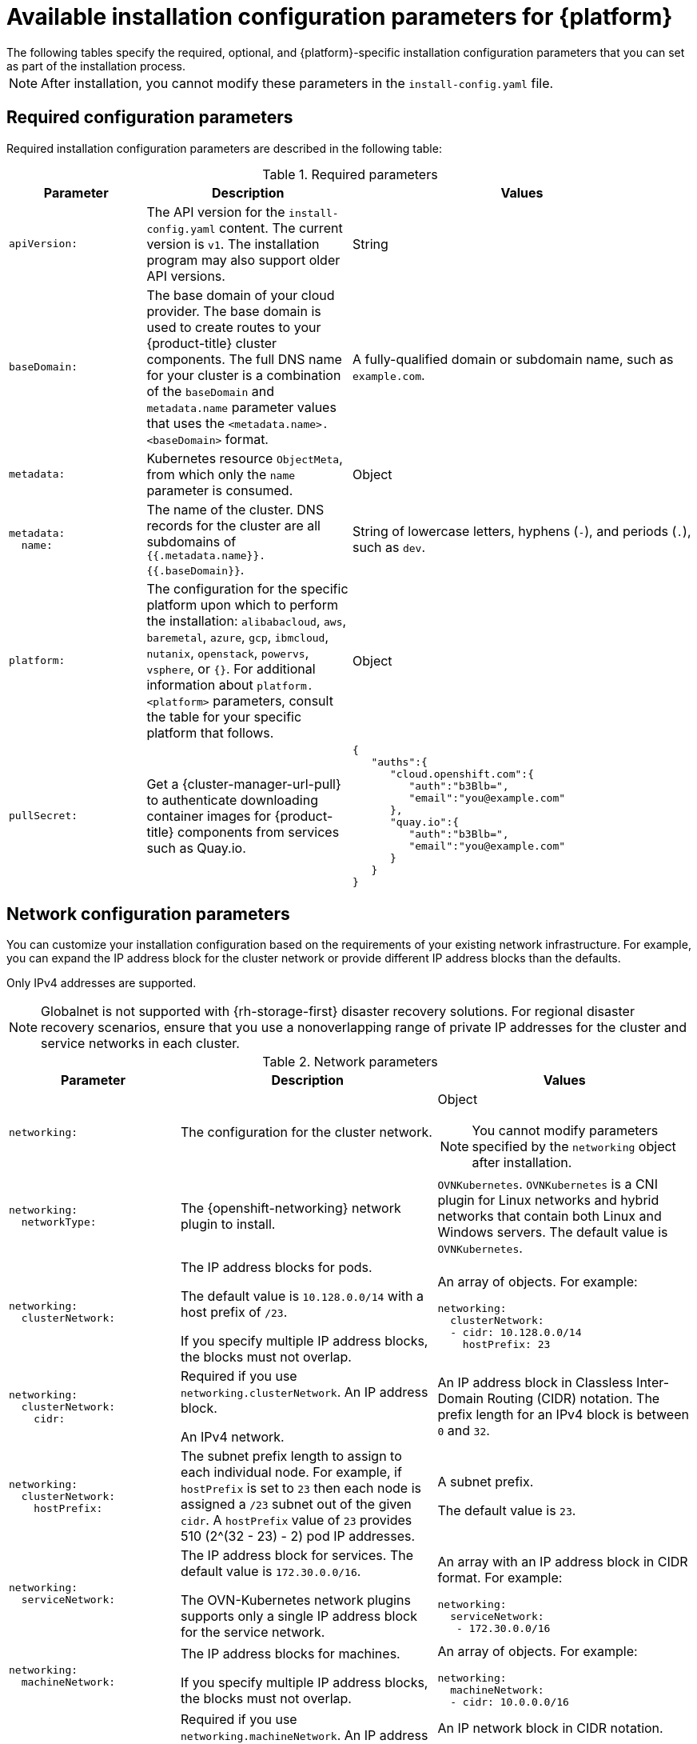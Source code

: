 // Module included in the following assemblies:
//
// * installing/installing_vsphere/installation-config-parameters-vsphere.adoc
// * installing/installing_gcp/installation-config-parameters-gcp.adoc
// * installing/installing_ibm_z/installation-config-parameters-ibm-z.adoc
// * installing/installing_ibm_power/installation-config-parameters-ibm-power.adoc
// * installing/installing_azure_stack_hub/installation-config-parameters-ash.adoc
// * installing/installing_bare_metal/installation-config-parameters-bare-metal.adoc
// * installing/installing_ibm_cloud_public/installation-config-parameters-ibm-cloud-vps.adoc
// * installing/installing_alibaba/installation-config-parameters-alibaba.adoc
// * installing/installing_ibm_powervs/installation-config-parameters-ibm-power-vs.adoc
// * installing/installing_nutanix/installation-config-parameters-nutanix.adoc
// * installing/installing_openstack/installation-config-parameters-openstack.adoc
// * installing/installing_azure/installation-config-parameters-azure.adoc
// * installing/installing_aws/installation-config-parameters-aws.adoc
// * installing/installing_with_agent_based_installer/installation-config-parameters-agent.adoc

ifeval::["{context}" == "installation-config-parameters-vsphere"]
:vsphere:
endif::[]
ifeval::["{context}" == "installation-config-parameters-gcp"]
:gcp:
endif::[]
ifeval::["{context}" == "installation-config-parameters-ibm-z"]
:ibm-z:
endif::[]
ifeval::["{context}" == "installation-config-parameters-ibm-power"]
:ibm-power:
endif::[]
ifeval::["{context}" == "installation-config-parameters-ash"]
:ash:
endif::[]
ifeval::["{context}" == "installation-config-parameters-bare-metal"]
:bare:
endif::[]
ifeval::["{context}" == "installation-config-parameters-ibm-cloud-vpc"]
:ibm-cloud:
endif::[]
ifeval::["{context}" == "installation-config-parameters-alibaba"]
:alibaba-cloud:
endif::[]
ifeval::["{context}" == "installation-config-parameters-ibm-power-vs"]
:ibm-power-vs:
endif::[]
ifeval::["{context}" == "installation-config-parameters-nutanix"]
:nutanix:
endif::[]
ifeval::["{context}" == "installation-config-parameters-openstack"]
:osp:
endif::[]
ifeval::["{context}" == "installation-config-parameters-azure"]
:azure:
endif::[]
ifeval::["{context}" == "installation-config-parameters-aws"]
:aws:
endif::[]
ifeval::["{context}" == "installation-config-parameters-agent"]
:agent:
endif::[]

// You can issue a command such as `openshift-install explain installconfig.platform.vsphere.failureDomains` to see information about a parameter. You must store the `openshift-install` binary in your bin directory.

:_mod-docs-content-type: CONCEPT
[id="installation-configuration-parameters_{context}"]
ifndef::agent[]
= Available installation configuration parameters for {platform}
The following tables specify the required, optional, and {platform}-specific installation configuration parameters that you can set as part of the installation process.

[NOTE]
====
After installation, you cannot modify these parameters in the `install-config.yaml` file.
====
endif::agent[]

ifdef::agent[]
= Available installation configuration parameters
The following tables specify the required and optional installation configuration parameters that you can set as part of the Agent-based installation process.

These values are specified in the `install-config.yaml` file.

[NOTE]
====
These settings are used for installation only, and cannot be modified after installation.
====

endif::agent[]

[id="installation-configuration-parameters-required_{context}"]
== Required configuration parameters

Required installation configuration parameters are described in the following table:

.Required parameters
[cols=".^2l,.^3,.^5a",options="header"]
|====
|Parameter|Description|Values

|apiVersion:
|The API version for the `install-config.yaml` content. The current version is `v1`. The installation program may also support older API versions.
|String

|baseDomain:
|The base domain of your cloud provider. The base domain is used to create routes to your {product-title} cluster components. The full DNS name for your cluster is a combination of the `baseDomain` and `metadata.name` parameter values that uses the `<metadata.name>.<baseDomain>` format.
|A fully-qualified domain or subdomain name, such as `example.com`.

|metadata:
|Kubernetes resource `ObjectMeta`, from which only the `name` parameter is consumed.
|Object

|metadata:
  name:
|The name of the cluster. DNS records for the cluster are all subdomains of `{{.metadata.name}}.{{.baseDomain}}`.
ifdef::agent[]
When you do not provide `metadata.name` through either the `install-config.yaml` or `agent-config.yaml` files, for example when you use only ZTP manifests, the cluster name is set to `agent-cluster`.
endif::agent[]
ifndef::bare,nutanix,vsphere[]
|String of lowercase letters, hyphens (`-`), and periods (`.`), such as `dev`.
endif::bare,nutanix,vsphere[]
ifdef::bare,nutanix,vsphere[]
|String of lowercase letters and hyphens (`-`), such as `dev`.
endif::bare,nutanix,vsphere[]
ifdef::osp[]
The string must be 14 characters or fewer long.
endif::osp[]

|platform:
ifndef::agent[]
|The configuration for the specific platform upon which to perform the installation: `alibabacloud`, `aws`, `baremetal`, `azure`, `gcp`, `ibmcloud`, `nutanix`, `openstack`, `powervs`, `vsphere`, or `{}`. For additional information about `platform.<platform>` parameters, consult the table for your specific platform that follows.
endif::agent[]
ifdef::agent[]
|The configuration for the specific platform upon which to perform the installation: `baremetal`, `external`, `none`, or `vsphere`.
endif::agent[]
|Object

ifndef::openshift-origin[]
|pullSecret:
|Get a {cluster-manager-url-pull} to authenticate downloading container images for {product-title} components from services such as Quay.io.
|
[source,json]
----
{
   "auths":{
      "cloud.openshift.com":{
         "auth":"b3Blb=",
         "email":"you@example.com"
      },
      "quay.io":{
         "auth":"b3Blb=",
         "email":"you@example.com"
      }
   }
}
----
endif::[]

ifdef::ibm-power-vs[]
|platform:
  powervs:
    userID:
|The UserID is the login for the user's {ibm-cloud-name} account.
|String. For example, `existing_user_id`.

|platform:
  powervs:
    powervsResourceGroup:
|The PowerVSResourceGroup is the resource group in which {ibm-power-server-name} resources are created. If using an existing VPC, the existing VPC and subnets should be in this resource group.
|String. For example, `existing_resource_group`.

|platform:
  powervs:
    region:
|Specifies the {ibm-cloud-name} colo region where the cluster will be created.
|String. For example, `existing_region`.

|platform:
  powervs:
    zone:
|Specifies the {ibm-cloud-name} colo region where the cluster will be created.
|String. For example, `existing_zone`.

endif::ibm-power-vs[]
|====

[id="installation-configuration-parameters-network_{context}"]
== Network configuration parameters

You can customize your installation configuration based on the requirements of your existing network infrastructure. For example, you can expand the IP address block for the cluster network or provide different IP address blocks than the defaults.

// OSDOCS-1640 - IPv4/IPv6 dual-stack bare metal only
// But only for installer-provisioned
// https://bugzilla.redhat.com/show_bug.cgi?id=2020416
// Once BM UPI supports dual-stack, uncomment all the following conditionals and blocks

ifndef::agent,bare,ibm-power,ibm-z,vsphere[]
Only IPv4 addresses are supported.
endif::agent,bare,ibm-power,ibm-z,vsphere[]

ifdef::agent,bare,ibm-power,ibm-z,vsphere[]
* If you use the {openshift-networking} OVN-Kubernetes network plugin, both IPv4 and IPv6 address families are supported.

ifdef::ibm-cloud[]
[NOTE]
====
{ibm-cloud-name} does not support IPv6 address families.
====
endif::ibm-cloud[]

ifdef::vsphere[]
[NOTE]
====
On VMware vSphere, dual-stack networking can specify either IPv4 or IPv6 as the primary address family.
====
endif::vsphere[]

If you configure your cluster to use both IP address families, review the following requirements:

* Both IP families must use the same network interface for the default gateway.

* Both IP families must have the default gateway.

* You must specify IPv4 and IPv6 addresses in the same order for all network configuration parameters. For example, in the following configuration IPv4 addresses are listed before IPv6 addresses.

[source,yaml]
----
networking:
  clusterNetwork:
  - cidr: 10.128.0.0/14
    hostPrefix: 23
  - cidr: fd00:10:128::/56
    hostPrefix: 64
  serviceNetwork:
  - 172.30.0.0/16
  - fd00:172:16::/112
----
endif::agent,bare,ibm-power,ibm-z,vsphere[]

[NOTE]
====
Globalnet is not supported with {rh-storage-first} disaster recovery solutions. For regional disaster recovery scenarios, ensure that you use a nonoverlapping range of private IP addresses for the cluster and service networks in each cluster.
====

.Network parameters
[cols=".^2l,.^3a,.^3a",options="header"]
|====
|Parameter|Description|Values

|networking:
|The configuration for the cluster network.
|Object

[NOTE]
====
You cannot modify parameters specified by the `networking` object after installation.
====

|networking:
  networkType:
|The {openshift-networking} network plugin to install.
|
ifdef::openshift-origin[]
`OVNKubernetes`.
endif::openshift-origin[]
ifndef::openshift-origin[]
ifndef::ibm-power-vs[]
`OVNKubernetes`. `OVNKubernetes` is a CNI plugin for Linux networks and hybrid networks that contain both Linux and Windows servers. The default value is `OVNKubernetes`.
endif::ibm-power-vs[]
ifdef::ibm-power-vs[]
The default value is `OVNKubernetes`.
endif::ibm-power-vs[]
endif::openshift-origin[]

|networking:
  clusterNetwork:
|
The IP address blocks for pods.

The default value is `10.128.0.0/14` with a host prefix of `/23`.

If you specify multiple IP address blocks, the blocks must not overlap.
|An array of objects. For example:

[source,yaml]
----
ifndef::agent,bare[]
networking:
  clusterNetwork:
  - cidr: 10.128.0.0/14
    hostPrefix: 23
endif::agent,bare[]
ifdef::agent,bare[]
networking:
  clusterNetwork:
  - cidr: 10.128.0.0/14
    hostPrefix: 23
  - cidr: fd01::/48
    hostPrefix: 64
endif::agent,bare[]
----

|networking:
  clusterNetwork:
    cidr:
|
Required if you use `networking.clusterNetwork`. An IP address block.

ifndef::agent,bare[]
An IPv4 network.
endif::agent,bare[]

ifdef::agent,bare[]
If you use the OVN-Kubernetes network plugin, you can specify IPv4 and IPv6 networks.
endif::agent,bare[]
|
An IP address block in Classless Inter-Domain Routing (CIDR) notation.
The prefix length for an IPv4 block is between `0` and `32`.
ifdef::agent,bare[]
The prefix length for an IPv6 block is between `0` and `128`. For example, `10.128.0.0/14` or `fd01::/48`.
endif::agent,bare[]

|networking:
  clusterNetwork:
    hostPrefix:
|The subnet prefix length to assign to each individual node. For example, if `hostPrefix` is set to `23` then each node is assigned a `/23` subnet out of the given `cidr`. A `hostPrefix` value of `23` provides 510 (2^(32 - 23) - 2) pod IP addresses.
|
A subnet prefix.

ifndef::agent,bare[]
The default value is `23`.
endif::agent,bare[]

ifdef::agent,bare[]
For an IPv4 network the default value is `23`.
For an IPv6 network the default value is `64`. The default value is also the minimum value for IPv6.
endif::agent,bare[]

|networking:
  serviceNetwork:
|
The IP address block for services. The default value is `172.30.0.0/16`.

The OVN-Kubernetes network plugins supports only a single IP address block for the service network.

ifdef::agent,bare[]
If you use the OVN-Kubernetes network plugin, you can specify an IP address block for both of the IPv4 and IPv6 address families.
endif::agent,bare[]

|
An array with an IP address block in CIDR format. For example:

[source,yaml]
----
ifndef::agent,bare[]
networking:
  serviceNetwork:
   - 172.30.0.0/16
endif::agent,bare[]
ifdef::agent,bare[]
networking:
  serviceNetwork:
   - 172.30.0.0/16
   - fd02::/112
endif::agent,bare[]
----

|networking:
  machineNetwork:
|
The IP address blocks for machines.

ifndef::ibm-power-vs[]
If you specify multiple IP address blocks, the blocks must not overlap.
endif::ibm-power-vs[]

ifdef::ibm-z,ibm-power[]
If you specify multiple IP kernel arguments, the `machineNetwork.cidr` value must be the CIDR of the primary network.
endif::ibm-z,ibm-power[]
|An array of objects. For example:

[source,yaml]
----
networking:
  machineNetwork:
  - cidr: 10.0.0.0/16
----

|networking:
  machineNetwork:
    cidr:
|
Required if you use `networking.machineNetwork`. An IP address block. The default value is `10.0.0.0/16` for all platforms other than libvirt and {ibm-power-server-name}. For libvirt, the default value is `192.168.126.0/24`. For {ibm-power-server-name}, the default value is `192.168.0.0/24`.
ifdef::ibm-cloud[]
If you are deploying the cluster to an existing Virtual Private Cloud (VPC), the CIDR must contain the subnets defined in `platform.ibmcloud.controlPlaneSubnets` and `platform.ibmcloud.computeSubnets`.
endif::ibm-cloud[]
|
An IP network block in CIDR notation.

ifndef::agent,bare,ibm-power-vs[]
For example, `10.0.0.0/16`.
endif::agent,bare,ibm-power-vs[]
ifdef::agent,bare[]
For example, `10.0.0.0/16` or `fd00::/48`.
endif::agent,bare[]
ifdef::ibm-power-vs[]
For example, `192.168.0.0/24`.
endif::ibm-power-vs[]

[NOTE]
====
Set the `networking.machineNetwork` to match the CIDR that the preferred NIC resides in.
====

|====

[id="installation-configuration-parameters-optional_{context}"]
== Optional configuration parameters

Optional installation configuration parameters are described in the following table:

.Optional parameters
[cols=".^2l,.^3a,.^3a",options="header"]
|====
|Parameter|Description|Values

|additionalTrustBundle:
|A PEM-encoded X.509 certificate bundle that is added to the nodes' trusted certificate store. This trust bundle may also be used when a proxy has been configured.
|String

|capabilities:
|Controls the installation of optional core cluster components. You can reduce the footprint of your {product-title} cluster by disabling optional components. For more information, see the "Cluster capabilities" page in _Installing_.
|String array

|capabilities:
  baselineCapabilitySet:
|Selects an initial set of optional capabilities to enable. Valid values are `None`, `v4.11`, `v4.12` and `vCurrent`. The default value is `vCurrent`.
|String

|capabilities:
  additionalEnabledCapabilities:
|Extends the set of optional capabilities beyond what you specify in `baselineCapabilitySet`. You may specify multiple capabilities in this parameter.
|String array

|cpuPartitioningMode:
|Enables workload partitioning, which isolates {product-title} services, cluster management workloads, and infrastructure pods to run on a reserved set of CPUs. Workload partitioning can only be enabled during installation and cannot be disabled after installation. While this field enables workload partitioning, it does not configure workloads to use specific CPUs. For more information, see the _Workload partitioning_ page in the _Scalability and Performance_ section.
|`None` or `AllNodes`. `None` is the default value.

|compute:
|The configuration for the machines that comprise the compute nodes.
|Array of `MachinePool` objects.

ifndef::openshift-origin[]

ifndef::agent,aws,bare,gcp,ibm-power,ibm-z,azure,ibm-power-vs[]
|compute:
  architecture:
|Determines the instruction set architecture of the machines in the pool. Currently, clusters with varied architectures are not supported. All pools must specify the same architecture. Valid values are `amd64` (the default).
|String
endif::agent,aws,bare,gcp,ibm-power,ibm-z,azure,ibm-power-vs[]

ifdef::aws,azure,gcp,bare[]
|compute:
  architecture:
|Determines the instruction set architecture of the machines in the pool. Currently, clusters with varied architectures are not supported. All pools must specify the same architecture. Valid values are `amd64` and `arm64`.
ifdef::aws,azure[]
 Not all installation options support the 64-bit ARM architecture. To verify if your installation option is supported on your platform, see _Supported installation methods for different platforms_ in _Selecting a cluster installation method and preparing it for users_.
endif::aws,azure[]
|String
endif::aws,azure,gcp,bare[]

ifdef::ibm-z[]
|compute:
  architecture:
|Determines the instruction set architecture of the machines in the pool. Currently, heteregeneous clusters are not supported, so all pools must specify the same architecture. Valid values are `s390x` (the default).
|String
endif::ibm-z[]

ifdef::ibm-power,ibm-power-vs[]
|compute:
  architecture:
|Determines the instruction set architecture of the machines in the pool. Currently, heteregeneous clusters are not supported, so all pools must specify the same architecture. Valid values are `ppc64le` (the default).
|String
endif::ibm-power,ibm-power-vs[]

ifdef::agent[]
|compute:
  architecture:
|Determines the instruction set architecture of the machines in the pool. Currently, clusters with varied architectures are not supported. All pools must specify the same architecture. Valid values are `amd64`, `arm64`, `ppc64le`, and `s390x`.
|String
endif::agent[]

endif::openshift-origin[]

ifdef::openshift-origin[]
|compute:
  architecture:
|Determines the instruction set architecture of the machines in the pool. Currently, clusters with varied architectures are not supported. All pools must specify the same architecture. Valid values are `amd64` (the default).
ifdef::aws[]
See _Supported installation methods for different platforms_ in _Installing_ documentation for information about instance availability.
endif::aws[]
|String
endif::openshift-origin[]
ifndef::vsphere[]
|compute:
  hyperthreading:
|Whether to enable or disable simultaneous multithreading, or `hyperthreading`, on compute machines. By default, simultaneous multithreading is enabled to increase the performance of your machines' cores.
[IMPORTANT]
====
If you disable simultaneous multithreading, ensure that your capacity planning
accounts for the dramatically decreased machine performance.
====
|`Enabled` or `Disabled`
endif::vsphere[]
ifdef::ibm-power-vs[]
|compute:
  smtLevel:
|The SMTLevel specifies the level of SMT to set to the control plane and compute machines. Valid values are 1, 2, 3, 4, 5, 6, 7, 8, `off`, and `on`.
|String
endif::ibm-power-vs[]

|compute:
  name:
|Required if you use `compute`. The name of the machine pool.
|`worker`

|compute:
  platform:
|Required if you use `compute`. Use this parameter to specify the cloud provider to host the worker machines. This parameter value must match the `controlPlane.platform` parameter value.
ifdef::ibm-power-vs[]
Example usage, `compute.platform.powervs.sysType`.
endif::ibm-power-vs[]
ifndef::agent[]
|`alibabacloud`, `aws`, `azure`, `gcp`, `ibmcloud`, `nutanix`, `openstack`, `powervs`, `vsphere`, or `{}`
endif::agent[]
ifdef::agent[]
|`baremetal`, `vsphere`, or `{}`
endif::agent[]

|compute:
  replicas:
|The number of compute machines, which are also known as worker machines, to provision.
|A positive integer greater than or equal to `2`. The default value is `3`.

|featureSet:
|Enables the cluster for a feature set. A feature set is a collection of {product-title} features that are not enabled by default. For more information about enabling a feature set during installation, see "Enabling features using feature gates".
|String. The name of the feature set to enable, such as `TechPreviewNoUpgrade`.

|controlPlane:
|The configuration for the machines that comprise the control plane.
|Array of `MachinePool` objects.

ifndef::openshift-origin[]
ifndef::agent,aws,bare,gcp,ibm-z,ibm-power,azure,ibm-power-vs[]
|controlPlane:
  architecture:
|Determines the instruction set architecture of the machines in the pool. Currently, clusters with varied architectures are not supported. All pools must specify the same architecture. Valid values are `amd64` (the default).
|String
endif::agent,aws,bare,gcp,ibm-z,ibm-power,azure,ibm-power-vs[]

ifdef::aws,azure,gcp,bare[]
|controlPlane:
  architecture:
|Determines the instruction set architecture of the machines in the pool. Currently, clusters with varied architectures are not supported. All pools must specify the same architecture. Valid values are `amd64` and `arm64`.
ifdef::aws,azure[]
 Not all installation options support the 64-bit ARM architecture. To verify if your installation option is supported on your platform, see _Supported installation methods for different platforms_ in _Selecting a cluster installation method and preparing it for users_.
endif::aws,azure[]
|String
endif::aws,azure,gcp,bare[]

ifdef::ibm-z[]
|controlPlane:
  architecture:
|Determines the instruction set architecture of the machines in the pool. Currently, heterogeneous clusters are not supported, so all pools must specify the same architecture. Valid values are `s390x` (the default).
|String
endif::ibm-z[]

ifdef::ibm-power,ibm-power-vs[]
|controlPlane:
  architecture:
|Determines the instruction set architecture of the machines in the pool. Currently, heterogeneous clusters are not supported, so all pools must specify the same architecture. Valid values are `ppc64le` (the default).
|String
endif::ibm-power,ibm-power-vs[]

ifdef::agent[]
|controlPlane:
  architecture:
|Determines the instruction set architecture of the machines in the pool. Currently, clusters with varied architectures are not supported. All pools must specify the same architecture. Valid values are `amd64`, `arm64`, `ppc64le`, and `s390x`.
|String
endif::agent[]

endif::openshift-origin[]

ifdef::openshift-origin[]
|controlPlane:
  architecture:
|Determines the instruction set architecture of the machines in the pool. Currently, clusters with varied architectures are not supported. All pools must specify the same architecture. Valid values are `amd64`.
ifdef::aws[]
See _Supported installation methods for different platforms_ in _Installing_ documentation for information about instance availability.
endif::aws[]
|String
endif::openshift-origin[]

ifndef::vsphere[]
|controlPlane:
  hyperthreading:
|Whether to enable or disable simultaneous multithreading, or `hyperthreading`, on control plane machines. By default, simultaneous multithreading is enabled to increase the performance of your machines' cores.
[IMPORTANT]
====
If you disable simultaneous multithreading, ensure that your capacity planning
accounts for the dramatically decreased machine performance.
====
|`Enabled` or `Disabled`
endif::vsphere[]

|controlPlane:
  name:
|Required if you use `controlPlane`. The name of the machine pool.
|`master`

|controlPlane:
  platform:
|Required if you use `controlPlane`. Use this parameter to specify the cloud provider that hosts the control plane machines. This parameter value must match the `compute.platform` parameter value.
ifdef::ibm-power-vs[]
Example usage, `controlPlane.platform.powervs.processors`.
endif::ibm-power-vs[]
ifndef::agent[]
|`alibabacloud`, `aws`, `azure`, `gcp`, `ibmcloud`, `nutanix`, `openstack`, `powervs`, `vsphere`, or `{}`
endif::agent[]
ifdef::agent[]
|`baremetal`, `vsphere`, or `{}`
endif::agent[]

|controlPlane:
  replicas:
|The number of control plane machines to provision.
|Supported values are `3`, or `1` when deploying {sno}.

|credentialsMode:
|The Cloud Credential Operator (CCO) mode. If no mode is specified, the CCO dynamically tries to determine the capabilities of the provided credentials, with a preference for mint mode on the platforms where multiple modes are supported.
|`Mint`, `Passthrough`, `Manual` or an empty string (`""`). ^[1]^

ifndef::openshift-origin,ibm-power-vs[]
|fips:
|Enable or disable FIPS mode. The default is `false` (disabled). If FIPS mode is enabled, the {op-system-first} machines that {product-title} runs on bypass the default Kubernetes cryptography suite and use the cryptography modules that are provided with {op-system} instead.
[IMPORTANT]
====
To enable FIPS mode for your cluster, you must run the installation program from a {op-system-base-full} computer configured to operate in FIPS mode. For more information about configuring FIPS mode on RHEL, see link:https://access.redhat.com/documentation/en-us/red_hat_enterprise_linux/9/html/security_hardening/assembly_installing-the-system-in-fips-mode_security-hardening[Installing the system in FIPS mode]. When running {op-system-base-full} or {op-system-first} booted in FIPS mode, {product-title} core components use the {op-system-base} cryptographic libraries that have been submitted to NIST for FIPS 140-2/140-3 Validation on only the x86_64, ppc64le, and s390x architectures.
====
[NOTE]
====
If you are using Azure File storage, you cannot enable FIPS mode.
====
|`false` or `true`
endif::openshift-origin,ibm-power-vs[]
|imageContentSources:
|Sources and repositories for the release-image content.
|Array of objects. Includes a `source` and, optionally, `mirrors`, as described in the following rows of this table.

|imageContentSources:
  source:
|Required if you use `imageContentSources`. Specify the repository that users refer to, for example, in image pull specifications.
|String

|imageContentSources:
  mirrors:
|Specify one or more repositories that may also contain the same images.
|Array of strings

ifndef::openshift-origin[]
ifdef::aws[]
|platform:
  aws:
    lbType:
|Required to set the NLB load balancer type in AWS. Valid values are `Classic` or `NLB`. If no value is specified, the installation program defaults to `Classic`. The installation program sets the value provided here in the ingress cluster configuration object. If you do not specify a load balancer type for other Ingress Controllers, they use the type set in this parameter.
|`Classic` or `NLB`. The default value is `Classic`.
endif::aws[]
endif::openshift-origin[]

|publish:
|How to publish or expose the user-facing endpoints of your cluster, such as the Kubernetes API, OpenShift routes.
|
ifdef::aws,gcp,ibm-cloud[]
`Internal` or `External`. To deploy a private cluster, which cannot be accessed from the internet, set `publish` to `Internal`. The default value is `External`.
endif::[]
ifdef::azure[]
`Internal`, `External`, or `Mixed`. To deploy a private cluster, which cannot be accessed from the internet, set `publish` to `Internal`. The default value is `External`. To deploy a cluster where the API and the ingress server have different publishing strategies, set `publish` to `Mixed` and use the `operatorPublishingStrategy` parameter.
endif::[]
ifndef::aws,azure,gcp,ibm-cloud[]
`Internal` or `External`. The default value is `External`.

Setting this field to `Internal` is not supported on non-cloud platforms.
ifndef::ibm-power-vs[]
ifeval::[{product-version} <= 4.7]
[IMPORTANT]
====
If the value of the field is set to `Internal`, the cluster will become non-functional. For more information, refer to link:https://bugzilla.redhat.com/show_bug.cgi?id=1953035[BZ#1953035].
====
endif::[]
endif::ibm-power-vs[]
endif::[]

|sshKey:
| The SSH key to authenticate access to your cluster machines.
[NOTE]
====
For production {product-title} clusters on which you want to perform installation debugging or disaster recovery, specify an SSH key that your `ssh-agent` process uses.
====
a|For example, `sshKey: ssh-ed25519 AAAA..`.

ifdef::ibm-power-vs[]
|platform:
  powervs:
    vpcRegion:
|Specifies the {ibm-cloud-name} region in which to create VPC resources.
|String. For example, `existing_vpc_region`.

|platform:
  powervs:
    vpcSubnets:
|Specifies existing subnets (by name) where cluster resources will be created.
|String. For example, `powervs_region_example_subnet`.

|platform:
  powervs:
    vpcName:
|Specifies the {ibm-cloud-name} name.
|String. For example, `existing_vpcName`.

|platform:
  powervs:
    serviceInstanceGUID:
|The ServiceInstanceGUID is the ID of the Power IAAS instance created from the {ibm-cloud-name} Catalog.
|String. For example, `existing_service_instance_GUID`.

|platform:
  powervs:
    clusterOSImage:
|The ClusterOSImage is a pre-created {ibm-power-server-name} boot image that overrides the default image for cluster nodes.
|String. For example, `existing_cluster_os_image`.

|platform:
  powervs:
    defaultMachinePlatform:
|The DefaultMachinePlatform is the default configuration used when installing on {ibm-power-server-name} for machine pools that do not define their own platform configuration.
|String. For example, `existing_machine_platform`.

|platform:
  powervs:
    memoryGiB:
|The size of a virtual machine's memory, in GB.
|The valid integer must be an integer number of GB that is at least 2 and no more than 64, depending on the machine type.

|platform:
  powervs:
    procType:
|The ProcType defines the processor sharing model for the instance.
|The valid values are Capped, Dedicated, and Shared.

|platform:
  powervs:
    processors:
|The Processors defines the processing units for the instance.
|The number of processors must be from .5 to 32 cores. The processors must be in increments of .25.

|platform:
  powervs:
    sysType:
|The SysType defines the system type for the instance.
|The system type must be either `e980` or `s922`.
endif::ibm-power-vs[]
|====
[.small]
--
1. Not all CCO modes are supported for all cloud providers. For more information about CCO modes, see the "Managing cloud provider credentials" entry in the _Authentication and authorization_ content.
ifdef::aws,gcp[]
+
[NOTE]
====
ifdef::aws[If your AWS account has service control policies (SCP) enabled, you must configure the `credentialsMode` parameter to `Mint`, `Passthrough`, or `Manual`.]
ifdef::gcp[If you are installing on GCP into a shared virtual private cloud (VPC), `credentialsMode` must be set to `Passthrough` or `Manual`.]
====
endif::aws,gcp[]
ifdef::aws,gcp,azure[]
+
[IMPORTANT]
====
Setting this parameter to `Manual` enables alternatives to storing administrator-level secrets in the `kube-system` project, which require additional configuration steps. For more information, see "Alternatives to storing administrator-level secrets in the kube-system project".
====
endif::aws,gcp,azure[]
--

ifdef::aws[]
[id="installation-configuration-parameters-optional-aws_{context}"]
== Optional AWS configuration parameters

Optional AWS configuration parameters are described in the following table:

.Optional AWS parameters
[cols=".^2l,.^3,.^5a",options="header"]
|====
|Parameter|Description|Values

|compute:
  platform:
    aws:
      amiID:
|The AWS AMI used to boot compute machines for the cluster. This is required for regions that require a custom {op-system} AMI.
|Any published or custom {op-system} AMI that belongs to the set AWS region. See _{op-system} AMIs for AWS infrastructure_ for available AMI IDs.

|compute:
  platform:
    aws:
      iamRole:
|A pre-existing AWS IAM role applied to the compute machine pool instance profiles. You can use these fields to match naming schemes and include predefined permissions boundaries for your IAM roles. If undefined, the installation program creates a new IAM role.
|The name of a valid AWS IAM role.

|compute:
  platform:
    aws:
      rootVolume:
        iops:
|The Input/Output Operations Per Second (IOPS) that is reserved for the root volume.
|Integer, for example `4000`.

|compute:
  platform:
    aws:
      rootVolume:
        size:
|The size in GiB of the root volume.
|Integer, for example `500`.

|compute:
  platform:
    aws:
      rootVolume:
        type:
|The type of the root volume.
|Valid link:https://docs.aws.amazon.com/AWSEC2/latest/UserGuide/EBSVolumeTypes.html[AWS EBS volume type],
such as `io1`.

|compute:
  platform:
    aws:
      rootVolume:
        kmsKeyARN:
|The Amazon Resource Name (key ARN) of a KMS key. This is required to encrypt operating system volumes of worker nodes with a specific KMS key.
|Valid link:https://docs.aws.amazon.com/kms/latest/developerguide/find-cmk-id-arn.html[key ID or the key ARN].

|compute:
  platform:
    aws:
      type:
|The EC2 instance type for the compute machines.
|Valid AWS instance type, such as `m4.2xlarge`. See the *Supported AWS machine types* table that follows.
//add an xref when possible.

|compute:
  platform:
    aws:
      zones:
|The availability zones where the installation program creates machines for the compute machine pool. If you provide your own VPC, you must provide a subnet in that availability zone.
|A list of valid AWS availability zones, such as `us-east-1c`, in a
link:https://yaml.org/spec/1.2/spec.html#sequence//[YAML sequence].

|compute:
  aws:
    region:
|The AWS region that the installation program creates compute resources in.
|Any valid link:https://docs.aws.amazon.com/general/latest/gr/rande.html[AWS region], such as `us-east-1`. You can use the AWS CLI to access the regions available based on your selected instance type. For example:
[source,terminal]
----
aws ec2 describe-instance-type-offerings --filters Name=instance-type,Values=c7g.xlarge
----
ifndef::openshift-origin[]
[IMPORTANT]
====
When running on ARM based AWS instances, ensure that you enter a region where AWS Graviton processors are available. See link:https://aws.amazon.com/ec2/graviton/#Global_availability[Global availability] map in the AWS documentation. Currently, AWS Graviton3 processors are only available in some regions.
====
endif::openshift-origin[]


|controlPlane:
  platform:
    aws:
      amiID:
|The AWS AMI used to boot control plane machines for the cluster. This is required for regions that require a custom {op-system} AMI.
|Any published or custom {op-system} AMI that belongs to the set AWS region. See _{op-system} AMIs for AWS infrastructure_ for available AMI IDs.

|controlPlane:
  platform:
    aws:
      iamRole:
|A pre-existing AWS IAM role applied to the control plane machine pool instance profiles. You can use these fields to match naming schemes and include predefined permissions boundaries for your IAM roles. If undefined, the installation program creates a new IAM role.
|The name of a valid AWS IAM role.

|controlPlane:
  platform:
    aws:
      rootVolume:
        iops:
|The Input/Output Operations Per Second (IOPS) that is reserved for the root volume on control plane machines.
|Integer, for example `4000`.

|controlPlane:
  platform:
    aws:
      rootVolume:
        size:
|The size in GiB of the root volume for control plane machines.
|Integer, for example `500`.

|controlPlane:
  platform:
    aws:
      rootVolume:
        type:
|The type of the root volume for control plane machines.
|Valid link:https://docs.aws.amazon.com/AWSEC2/latest/UserGuide/EBSVolumeTypes.html[AWS EBS volume type],
such as `io1`.

|controlPlane:
  platform:
    aws:
      rootVolume:
        kmsKeyARN:
|The Amazon Resource Name (key ARN) of a KMS key. This is required to encrypt operating system volumes of control plane nodes with a specific KMS key.
|Valid link:https://docs.aws.amazon.com/kms/latest/developerguide/find-cmk-id-arn.html[key ID and the key ARN].

|controlPlane:
  platform:
    aws:
      type:
|The EC2 instance type for the control plane machines.
|Valid AWS instance type, such as `m6i.xlarge`. See the *Supported AWS machine types* table that follows.
//add an xref when possible

|controlPlane:
  platform:
    aws:
      zones:
|The availability zones where the installation program creates machines for the
control plane machine pool.
|A list of valid AWS availability zones, such as `us-east-1c`, in a link:https://yaml.org/spec/1.2/spec.html#sequence//[YAML sequence].

|controlPlane:
  aws:
    region:
|The AWS region that the installation program creates control plane resources in.
|Valid link:https://docs.aws.amazon.com/general/latest/gr/rande.html[AWS region], such as `us-east-1`.

|platform:
  aws:
    amiID:
|The AWS AMI used to boot all machines for the cluster. If set, the AMI must
belong to the same region as the cluster. This is required for regions that require a custom {op-system} AMI.
|Any published or custom {op-system} AMI that belongs to the set AWS region. See _{op-system} AMIs for AWS infrastructure_ for available AMI IDs.

|platform:
  aws:
    hostedZone:
|An existing Route 53 private hosted zone for the cluster. You can only use a pre-existing hosted zone when also supplying your own VPC. The hosted zone must already be associated with the user-provided VPC before installation. Also, the domain of the hosted zone must be the cluster domain or a parent of the cluster domain. If undefined, the installation program creates a new hosted zone.
|String, for example `Z3URY6TWQ91KVV`.

|platform:
  aws:
    hostedZoneRole:
|An Amazon Resource Name (ARN) for an existing IAM role in the account containing the specified hosted zone. The installation program and cluster operators will assume this role when performing operations on the hosted zone. This parameter should only be used if you are installing a cluster into a shared VPC.
|String, for example `arn:aws:iam::1234567890:role/shared-vpc-role`.

|platform:
  aws:
    serviceEndpoints:
      - name:
        url:
|The AWS service endpoint name and URL. Custom endpoints are only required for cases
where alternative AWS endpoints, like FIPS, must be used. Custom API endpoints
can be specified for EC2, S3, IAM, Elastic Load Balancing, Tagging, Route 53,
and STS AWS services.
|Valid link:https://docs.aws.amazon.com/general/latest/gr/rande.html[AWS service endpoint] name and valid link:https://docs.aws.amazon.com/general/latest/gr/rande.html[AWS service endpoint] URL.

|platform:
  aws:
    userTags:
|A map of keys and values that the installation program adds as tags to all resources that it creates.
|Any valid YAML map, such as key value pairs in the `<key>: <value>` format. For more information about AWS tags, see link:https://docs.aws.amazon.com/AWSEC2/latest/UserGuide/Using_Tags.html[Tagging Your Amazon EC2 Resources] in the AWS documentation.

[NOTE]
====
You can add up to 25 user defined tags during installation. The remaining 25 tags are reserved for {product-title}.
====

|platform:
  aws:
    propagateUserTags:
| A flag that directs in-cluster Operators to include the specified user tags in the tags of the AWS resources that the Operators create.
| Boolean values, for example `true` or `false`.


|platform:
  aws:
    subnets:
|If you provide the VPC instead of allowing the installation program to create the VPC for you, specify the subnet for the cluster to use. The subnet must be part of the same `machineNetwork[].cidr` ranges that you specify.

For a standard cluster, specify a public and a private subnet for each availability zone.

For a private cluster, specify a private subnet for each availability zone.

For clusters that use AWS Local Zones, you must add AWS Local Zone subnets to this list to ensure edge machine pool creation.
|Valid subnet IDs.

|platform:
  aws:
    preserveBootstrapIgnition:
|Prevents the S3 bucket from being deleted after completion of bootstrapping.
|`true` or `false`. The default value is `false`, which results in the S3 bucket being deleted.

|====
endif::aws[]

ifdef::osp[]
[id="installation-configuration-parameters-additional-osp_{context}"]
== Additional {rh-openstack-first} configuration parameters

Additional {rh-openstack} configuration parameters are described in the following table:

.Additional {rh-openstack} parameters
[cols=".^2l,.^3a,^5a",options="header"]
|====
|Parameter|Description|Values

|compute:
  platform:
    openstack:
      rootVolume:
        size:
|For compute machines, the size in gigabytes of the root volume. If you do not set this value, machines use ephemeral storage.
|Integer, for example `30`.

|compute:
  platform:
    openstack:
      rootVolume:
        types:
|For compute machines, the root volume types.
|A list of strings, for example, {`performance-host1`, `performance-host2`, `performance-host3`}. ^[1]^

|compute:
  platform:
    openstack:
      rootVolume:
        type:
|For compute machines, the root volume's type. This property is deprecated and is replaced by `compute.platform.openstack.rootVolume.types`.
|String, for example, `performance`. ^[2]^

|compute:
  platform:
    openstack:
      rootVolume:
        zones:
|For compute machines, the Cinder availability zone to install root volumes on. If you do not set a value for this parameter, the installation program selects the default availability zone. This parameter is mandatory when `compute.platform.openstack.zones` is defined.
|A list of strings, for example `["zone-1", "zone-2"]`.

|controlPlane:
  platform:
    openstack:
      rootVolume:
        size:
|For control plane machines, the size in gigabytes of the root volume. If you do not set this value, machines use ephemeral storage.
|Integer, for example `30`.

|controlPlane:
  platform:
    openstack:
      rootVolume:
        types:
|For control plane machines, the root volume types.
|A list of strings, for example, {`performance-host1`, `performance-host2`, `performance-host3`}. ^[1]^

|controlPlane:
  platform:
    openstack:
      rootVolume:
        type:
|For control plane machines, the root volume's type. This property is deprecated and is replaced by `compute.platform.openstack.rootVolume.types`.
|String, for example, `performance`. ^[2]^

|controlPlane:
  platform:
    openstack:
      rootVolume:
        zones:
|For control plane machines, the Cinder availability zone to install root volumes on. If you do not set this value, the installation program selects the default availability zone. This parameter is mandatory when `controlPlane.platform.openstack.zones` is defined.
|A list of strings, for example `["zone-1", "zone-2"]`.

|platform:
  openstack:
    cloud:
|The name of the {rh-openstack} cloud to use from the list of clouds in the `clouds.yaml` file.

In the cloud configuration in the `clouds.yaml` file, if possible, use application credentials rather than a user name and password combination. Using application credentials avoids disruptions from secret propogation that follow user name and password rotation.

|String, for example `MyCloud`.

|platform:
  openstack:
    externalNetwork:
|The {rh-openstack} external network name to be used for installation.
|String, for example `external`.

|platform:
  openstack:
    computeFlavor:
|The {rh-openstack} flavor to use for control plane and compute machines.

This property is deprecated. To use a flavor as the default for all machine pools, add it as the value of the `type` key in the `platform.openstack.defaultMachinePlatform` property. You can also set a flavor value for each machine pool individually.

|String, for example `m1.xlarge`.
|====

. If the machine pool defines `zones`, the count of types can either be a single item or match the number of items in `zones`. For example, the count of types cannot be 2 if there are 3 items in `zones`.

. If you have any existing reference to this property, the installer populates the corresponding value in the `controlPlane.platform.openstack.rootVolume.types` field.


[id="installation-configuration-parameters-optional-osp_{context}"]
== Optional {rh-openstack} configuration parameters

Optional {rh-openstack} configuration parameters are described in the following table:

.Optional {rh-openstack} parameters
[%header, cols=".^2l,.^3,.^5a"]
|====
|Parameter|Description|Values

|compute:
  platform:
    openstack:
      additionalNetworkIDs:
|Additional networks that are associated with compute machines. Allowed address pairs are not created for additional networks.
|A list of one or more UUIDs as strings. For example, `fa806b2f-ac49-4bce-b9db-124bc64209bf`.

|compute:
  platform:
    openstack:
      additionalSecurityGroupIDs:
|Additional security groups that are associated with compute machines.
|A list of one or more UUIDs as strings. For example, `7ee219f3-d2e9-48a1-96c2-e7429f1b0da7`.

|compute:
  platform:
    openstack:
      zones:
|{rh-openstack} Compute (Nova) availability zones (AZs) to install machines on. If this parameter is not set, the installation program relies on the default settings for Nova that the {rh-openstack} administrator configured.

|A list of strings. For example, `["zone-1", "zone-2"]`.

|compute:
  platform:
    openstack:
      serverGroupPolicy:
|Server group policy to apply to the group that will contain the compute machines in the pool. You cannot change server group policies or affiliations after creation. Supported options include `anti-affinity`, `soft-affinity`, and `soft-anti-affinity`. The default value is `soft-anti-affinity`.

An `affinity` policy prevents migrations and therefore affects {rh-openstack} upgrades. The `affinity` policy is not supported.

If you use a strict `anti-affinity` policy, an additional {rh-openstack} host is required during instance migration.
|A server group policy to apply to the machine pool. For example, `soft-affinity`.

|controlPlane:
  platform:
    openstack:
      additionalNetworkIDs:
|Additional networks that are associated with control plane machines. Allowed address pairs are not created for additional networks.

Additional networks that are attached to a control plane machine are also attached to the bootstrap node.
|A list of one or more UUIDs as strings. For example, `fa806b2f-ac49-4bce-b9db-124bc64209bf`.

|controlPlane:
  platform:
    openstack:
      additionalSecurityGroupIDs:
|Additional security groups that are associated with control plane machines.
|A list of one or more UUIDs as strings. For example, `7ee219f3-d2e9-48a1-96c2-e7429f1b0da7`.

|controlPlane:
  platform:
    openstack:
      zones:
|{rh-openstack} Compute (Nova) availability zones (AZs) to install machines on. If this parameter is not set, the installation program relies on the default settings for Nova that the {rh-openstack} administrator configured.

|A list of strings. For example, `["zone-1", "zone-2"]`.

|controlPlane:
  platform:
    openstack:
      serverGroupPolicy:
|Server group policy to apply to the group that will contain the control plane machines in the pool. You cannot change server group policies or affiliations after creation. Supported options include `anti-affinity`, `soft-affinity`, and `soft-anti-affinity`. The default value is `soft-anti-affinity`.

An `affinity` policy prevents migrations, and therefore affects {rh-openstack} upgrades. The `affinity` policy is not supported.

If you use a strict `anti-affinity` policy, an additional {rh-openstack} host is required during instance migration.
|A server group policy to apply to the machine pool. For example, `soft-affinity`.

|platform:
  openstack:
    clusterOSImage:
|The location from which the installation program downloads the {op-system} image.

You must set this parameter to perform an installation in a restricted network.
|An HTTP or HTTPS URL, optionally with an SHA-256 checksum.

For example, `\http://mirror.example.com/images/rhcos-43.81.201912131630.0-openstack.x86_64.qcow2.gz?sha256=ffebbd68e8a1f2a245ca19522c16c86f67f9ac8e4e0c1f0a812b068b16f7265d`.
The value can also be the name of an existing Glance image, for example `my-rhcos`.

|platform:
  openstack:
    clusterOSImageProperties:
|Properties to add to the installer-uploaded ClusterOSImage in Glance. This property is ignored if `platform.openstack.clusterOSImage` is set to an existing Glance image.

You can use this property to exceed the default persistent volume (PV) limit for {rh-openstack} of 26 PVs per node. To exceed the limit, set the `hw_scsi_model` property value to `virtio-scsi` and the `hw_disk_bus` value to  `scsi`.

You can also use this property to enable the QEMU guest agent by including the `hw_qemu_guest_agent` property with a value of `yes`.
|A list of key-value string pairs. For example, `["hw_scsi_model": "virtio-scsi", "hw_disk_bus": "scsi"]`.

|platform:
  openstack:
    defaultMachinePlatform:
|The default machine pool platform configuration.
|
[source,json]
----
{
   "type": "ml.large",
   "rootVolume": {
      "size": 30,
      "type": "performance"
   }
}
----

|platform:
  openstack:
    ingressFloatingIP:
|An existing floating IP address to associate with the Ingress port. To use this property, you must also define the `platform.openstack.externalNetwork` property.
|An IP address, for example `128.0.0.1`.

|platform:
  openstack:
    apiFloatingIP:
|An existing floating IP address to associate with the API load balancer. To use this property, you must also define the `platform.openstack.externalNetwork` property.
|An IP address, for example `128.0.0.1`.

|platform:
  openstack:
    externalDNS:
|IP addresses for external DNS servers that cluster instances use for DNS resolution.
|A list of IP addresses as strings. For example, `["8.8.8.8", "192.168.1.12"]`.

|platform:
  openstack:
    loadbalancer:
|Whether or not to use the default, internal load balancer. If the value is set to `UserManaged`, this default load balancer is disabled so that you can deploy a cluster that uses an external, user-managed load balancer. If the parameter is not set, or if the value is `OpenShiftManagedDefault`, the cluster uses the default load balancer.
|`UserManaged` or `OpenShiftManagedDefault`.

|platform:
  openstack:
    machinesSubnet:
|The UUID of a {rh-openstack} subnet that the cluster's nodes use. Nodes and virtual IP (VIP) ports are created on this subnet.

The first item in `networking.machineNetwork` must match the value of `machinesSubnet`.

If you deploy to a custom subnet, you cannot specify an external DNS server to the {product-title} installer. Instead, link:https://access.redhat.com/documentation/en-us/red_hat_openstack_platform/16.0/html/command_line_interface_reference/subnet[add DNS to the subnet in {rh-openstack}].

|A UUID as a string. For example, `fa806b2f-ac49-4bce-b9db-124bc64209bf`.
|====
endif::osp[]

ifdef::azure[]
[id="installation-configuration-parameters-additional-azure_{context}"]
== Additional Azure configuration parameters

Additional Azure configuration parameters are described in the following table.

[NOTE]
====
By default, if you specify availability zones in the `install-config.yaml` file, the installation program distributes the control plane machines and the compute machines across link:https://azure.microsoft.com/en-us/global-infrastructure/availability-zones/[these availability zones]
within link:https://azure.microsoft.com/en-us/global-infrastructure/regions[a region]. To ensure high availability for your cluster, select a region with at least three availability zones. If your region contains fewer than three availability zones, the installation program places more than one control plane machine in the available zones.
====

.Additional Azure parameters
[cols=".^2l,.^3a,.^3a",options="header"]
|====
|Parameter|Description|Values

|compute:
  platform:
    azure:
      encryptionAtHost:
|Enables host-level encryption for compute machines. You can enable this encryption alongside user-managed server-side encryption. This feature encrypts temporary, ephemeral, cached and un-managed disks on the VM host. This is not a prerequisite for user-managed server-side encryption.
|`true` or `false`. The default is `false`.

|compute:
  platform:
    azure:
      osDisk:
        diskSizeGB:
|The Azure disk size for the VM.
|Integer that represents the size of the disk in GB. The default is `128`.

|compute:
  platform:
    azure:
      osDisk:
        diskType:
|Defines the type of disk.
|`standard_LRS`, `premium_LRS`, or `standardSSD_LRS`. The default is `premium_LRS`.

|compute:
  platform:
    azure:
      ultraSSDCapability:
|Enables the use of Azure ultra disks for persistent storage on compute nodes. This requires that your Azure region and zone have ultra disks available.
|`Enabled`, `Disabled`. The default is `Disabled`.

|compute:
  platform:
    azure:
      osDisk:
        diskEncryptionSet:
          resourceGroup:
|The name of the Azure resource group that contains the disk encryption set from the installation prerequisites. This resource group should be different from the resource group where you install the cluster to avoid deleting your Azure encryption key when the cluster is destroyed. This value is only necessary if you intend to install the cluster with user-managed disk encryption.
|String, for example `production_encryption_resource_group`.

|compute:
  platform:
    azure:
      osDisk:
        diskEncryptionSet:
          name:
|The name of the disk encryption set that contains the encryption key from the installation prerequisites.
|String, for example `production_disk_encryption_set`.

|compute:
  platform:
    azure:
      osDisk:
        diskEncryptionSet:
          subscriptionId:
|Defines the Azure subscription of the disk encryption set where the disk encryption set resides. This secondary disk encryption set is used to encrypt compute machines.
|String, in the format `00000000-0000-0000-0000-000000000000`.

|compute:
  platform:
    azure:
      osImage:
        publisher:
|Optional. By default, the installation program downloads and installs the {op-system-first} image that is used to boot compute machines. You can override the default behavior by using a custom {op-system} image that is available from the Azure Marketplace. The installation program uses this image for compute machines only.
|String. The name of the image publisher.

|compute:
  platform:
    azure:
      osImage:
        offer:
|The name of Azure Marketplace offer that is associated with the custom {op-system} image. If you use `compute.platform.azure.osImage.publisher`, this field is required.
|String. The name of the image offer.

|compute:
  platform:
    azure:
      osImage:
        sku:
|An instance of the Azure Marketplace offer. If you use `compute.platform.azure.osImage.publisher`, this field is required.
|String. The SKU of the image offer.

|compute:
  platform:
    azure:
      osImage:
        version:
|The version number of the image SKU. If you use `compute.platform.azure.osImage.publisher`, this field is required.
|String. The version of the image to use.

|compute:
  platform:
    azure:
      vmNetworkingType:
|Enables accelerated networking. Accelerated networking enables single root I/O virtualization (SR-IOV) to a VM, improving its networking performance. If instance type of compute machines support `Accelerated` networking, by default, the installer enables `Accelerated` networking, otherwise the default networking type is `Basic`.
|`Accelerated` or `Basic`.

|compute:
  platform:
    azure:
      type:
|Defines the Azure instance type for compute machines.
|String

|compute:
  platform:
    azure:
      zones:
|The availability zones where the installation program creates compute machines.
|String list

|compute:
  platform:
    azure:
      settings:
        securityType:
|Enables confidential VMs or trusted launch for compute nodes. This option is not enabled by default.
|`ConfidentialVM` or `TrustedLaunch`.

|compute:
  platform:
    azure:
      settings:
        confidentialVM:
          uefiSettings:
            secureBoot:
|Enables secure boot on compute nodes if you are using confidential VMs.
|`Enabled` or `Disabled`. The default is `Disabled`.

|compute:
  platform:
    azure:
      settings:
        confidentialVM:
          uefiSettings:
            virtualizedTrustedPlatformModule:
|Enables the virtualized Trusted Platform Module (vTPM) feature on compute nodes if you are using confidential VMs.
|`Enabled` or `Disabled`. The default is `Disabled`.

|compute:
  platform:
    azure:
      settings:
        trustedLaunch:
          uefiSettings:
            secureBoot:
|Enables secure boot on compute nodes if you are using trusted launch.
|`Enabled` or `Disabled`. The default is `Disabled`.

|compute:
  platform:
    azure:
      settings:
        trustedLaunch:
          uefiSettings:
            virtualizedTrustedPlatformModule:
|Enables the vTPM feature on compute nodes if you are using trusted launch.
|`Enabled` or `Disabled`. The default is `Disabled`.

|compute:
  platform:
    azure:
      osDisk:
        securityProfile:
          securityEncryptionType:
|Enables the encryption of the virtual machine guest state for compute nodes. This parameter can only be used if you use Confidential VMs.
|`VMGuestStateOnly` is the only supported value.

|controlPlane:
  platform:
    azure:
      settings:
        securityType:
|Enables confidential VMs or trusted launch for control plane nodes. This option is not enabled by default.
|`ConfidentialVM` or `TrustedLaunch`.

|controlPlane:
  platform:
    azure:
      settings:
        confidentialVM:
          uefiSettings:
            secureBoot:
|Enables secure boot on control plane nodes if you are using confidential VMs.
|`Enabled` or `Disabled`. The default is `Disabled`.

|controlPlane:
  platform:
    azure:
      settings:
        confidentialVM:
          uefiSettings:
            virtualizedTrustedPlatformModule:
|Enables the vTPM feature on control plane nodes if you are using confidential VMs.
|`Enabled` or `Disabled`. The default is `Disabled`.

|controlPlane:
  platform:
    azure:
      settings:
        trustedLaunch:
          uefiSettings:
            secureBoot:
|Enables secure boot on control plane nodes if you are using trusted launch.
|`Enabled` or `Disabled`. The default is `Disabled`.

|controlPlane:
  platform:
    azure:
      settings:
        trustedLaunch:
          uefiSettings:
            virtualizedTrustedPlatformModule:
|Enables the vTPM feature on control plane nodes if you are using trusted launch.
|`Enabled` or `Disabled`. The default is `Disabled`.

|controlPlane:
  platform:
    azure:
      osDisk:
        securityProfile:
          securityEncryptionType:
|Enables the encryption of the virtual machine guest state for control plane nodes. This parameter can only be used if you use Confidential VMs.
|`VMGuestStateOnly` is the only supported value.

|controlPlane:
  platform:
    azure:
      type:
|Defines the Azure instance type for control plane machines.
|String

|controlPlane:
  platform:
    azure:
      zones:
|The availability zones where the installation program creates control plane machines.
|String list

|platform:
  azure:
    defaultMachinePlatform:
      settings:
        securityType:
|Enables confidential VMs or trusted launch for all nodes. This option is not enabled by default.
|`ConfidentialVM` or `TrustedLaunch`.

|platform:
  azure:
    defaultMachinePlatform:
      settings:
        confidentialVM:
          uefiSettings:
            secureBoot:
|Enables secure boot on all nodes if you are using confidential VMs.
|`Enabled` or `Disabled`. The default is `Disabled`.

|platform:
  azure:
    defaultMachinePlatform:
      settings:
        confidentialVM:
          uefiSettings:
            virtualizedTrustedPlatformModule:
|Enables the virtualized Trusted Platform Module (vTPM) feature on all nodes if you are using confidential VMs.
|`Enabled` or `Disabled`. The default is `Disabled`.

|platform:
  azure:
    defaultMachinePlatform:
      settings:
        trustedLaunch:
          uefiSettings:
            secureBoot:
|Enables secure boot on all nodes if you are using trusted launch.
|`Enabled` or `Disabled`. The default is `Disabled`.

|platform:
  azure:
    defaultMachinePlatform:
      settings:
        trustedLaunch:
          uefiSettings:
            virtualizedTrustedPlatformModule:
|Enables the vTPM feature on all nodes if you are using trusted launch.
|`Enabled` or `Disabled`. The default is `Disabled`.

|platform:
  azure:
    defaultMachinePlatform:
      osDisk:
        securityProfile:
          securityEncryptionType:
|Enables the encryption of the virtual machine guest state for all nodes. This parameter can only be used if you use Confidential VMs.
|`VMGuestStateOnly` is the only supported value.

|platform:
  azure:
    defaultMachinePlatform:
      encryptionAtHost:
|Enables host-level encryption for compute machines. You can enable this encryption alongside user-managed server-side encryption. This feature encrypts temporary, ephemeral, cached, and un-managed disks on the VM host. This parameter is not a prerequisite for user-managed server-side encryption.
|`true` or `false`. The default is `false`.

|platform:
  azure:
    defaultMachinePlatform:
      osDisk:
        diskEncryptionSet:
          name:
|The name of the disk encryption set that contains the encryption key from the installation prerequisites.
|String, for example, `production_disk_encryption_set`.

|platform:
  azure:
    defaultMachinePlatform:
      osDisk:
        diskEncryptionSet:
          resourceGroup:
|The name of the Azure resource group that contains the disk encryption set from the installation prerequisites. To avoid deleting your Azure encryption key when the cluster is destroyed, this resource group must be different from the resource group where you install the cluster. This value is necessary only if you intend to install the cluster with user-managed disk encryption.
|String, for example, `production_encryption_resource_group`.

|platform:
  azure:
    defaultMachinePlatform:
      osDisk:
        diskEncryptionSet:
          subscriptionId:
|Defines the Azure subscription of the disk encryption set where the disk encryption set resides. This secondary disk encryption set is used to encrypt compute machines.
|String, in the format `00000000-0000-0000-0000-000000000000`.

|platform:
  azure:
    defaultMachinePlatform:
      osDisk:
        diskSizeGB:
|The Azure disk size for the VM.
|Integer that represents the size of the disk in GB. The default is `128`.

|platform:
  azure:
    defaultMachinePlatform:
      osDisk:
        diskType:
|Defines the type of disk.
|`premium_LRS` or `standardSSD_LRS`. The default is `premium_LRS`.

|platform:
  azure:
    defaultMachinePlatform:
      osImage:
        publisher:
|Optional. By default, the installation program downloads and installs the {op-system-first} image that is used to boot control plane and compute machines. You can override the default behavior by using a custom {op-system} image that is available from the Azure Marketplace. The installation program uses this image for both types of machines.
|String. The name of the image publisher.

|platform:
  azure:
    defaultMachinePlatform:
      osImage:
        offer:
|The name of Azure Marketplace offer that is associated with the custom {op-system} image. If you use `platform.azure.defaultMachinePlatform.osImage.publisher`, this field is required.
|String. The name of the image offer.

|platform:
  azure:
    defaultMachinePlatform:
      osImage:
        sku:
|An instance of the Azure Marketplace offer. If you use `platform.azure.defaultMachinePlatform.osImage.publisher`, this field is required.
|String. The SKU of the image offer.

|platform:
  azure:
    defaultMachinePlatform:
      osImage:
        version:
|The version number of the image SKU. If you use `platform.azure.defaultMachinePlatform.osImage.publisher`, this field is required.
|String. The version of the image to use.

|platform:
  azure:
    defaultMachinePlatform:
      type:
|The Azure instance type for control plane and compute machines.
|The Azure instance type.

|platform:
  azure:
    defaultMachinePlatform:
      zones:
|The availability zones where the installation program creates compute and control plane machines.
|String list.

|controlPlane:
  platform:
    azure:
      encryptionAtHost:
|Enables host-level encryption for control plane machines. You can enable this encryption alongside user-managed server-side encryption. This feature encrypts temporary, ephemeral, cached and un-managed disks on the VM host. This is not a prerequisite for user-managed server-side encryption.
|`true` or `false`. The default is `false`.

|controlPlane:
  platform:
    azure:
      osDisk:
        diskEncryptionSet:
          resourceGroup:
|The name of the Azure resource group that contains the disk encryption set from the installation prerequisites. This resource group should be different from the resource group where you install the cluster to avoid deleting your Azure encryption key when the cluster is destroyed. This value is only necessary if you intend to install the cluster with user-managed disk encryption.
|String, for example `production_encryption_resource_group`.

|controlPlane:
  platform:
    azure:
      osDisk:
        diskEncryptionSet:
          name:
|The name of the disk encryption set that contains the encryption key from the installation prerequisites.
|String, for example `production_disk_encryption_set`.

|controlPlane:
  platform:
    azure:
      osDisk:
        diskEncryptionSet:
          subscriptionId:
|Defines the Azure subscription of the disk encryption set where the disk encryption set resides. This secondary disk encryption set is used to encrypt control plane machines.
|String, in the format `00000000-0000-0000-0000-000000000000`.

|controlPlane:
  platform:
    azure:
      osDisk:
        diskSizeGB:
|The Azure disk size for the VM.
|Integer that represents the size of the disk in GB. The default is `1024`.

|controlPlane:
  platform:
    azure:
      osDisk:
        diskType:
|Defines the type of disk.
|`premium_LRS` or `standardSSD_LRS`. The default is `premium_LRS`.

|controlPlane:
  platform:
    azure:
      osImage:
        publisher:
|Optional. By default, the installation program downloads and installs the {op-system-first} image that is used to boot control plane machines. You can override the default behavior by using a custom {op-system} image that is available from the Azure Marketplace. The installation program uses this image for control plane machines only.
|String. The name of the image publisher.

|controlPlane:
  platform:
    azure:
      osImage:
        offer:
|The name of Azure Marketplace offer that is associated with the custom {op-system} image. If you use `controlPlane.platform.azure.osImage.publisher`, this field is required.
|String. The name of the image offer.

|controlPlane:
  platform:
    azure:
      osImage:
        sku:
|An instance of the Azure Marketplace offer. If you use `controlPlane.platform.azure.osImage.publisher`, this field is required.
|String. The SKU of the image offer.

|controlPlane:
  platform:
    azure:
      osImage:
        version:
|The version number of the image SKU. If you use `controlPlane.platform.azure.osImage.publisher`, this field is required.
|String. The version of the image to use.

|controlPlane:
  platform:
    azure:
      ultraSSDCapability:
|Enables the use of Azure ultra disks for persistent storage on control plane machines. This requires that your Azure region and zone have ultra disks available.
|`Enabled`, `Disabled`. The default is `Disabled`.

|controlPlane:
  platform:
    azure:
      vmNetworkingType:
|Enables accelerated networking. Accelerated networking enables single root I/O virtualization (SR-IOV) to a VM, improving its networking performance. If instance type of control plane machines support `Accelerated` networking, by default, the installer enables `Accelerated` networking, otherwise the default networking type is `Basic`.
|`Accelerated` or `Basic`.

|platform:
  azure:
    baseDomainResourceGroupName:
|The name of the resource group that contains the DNS zone for your base domain.
|String, for example `production_cluster`.

|platform:
  azure:
    resourceGroupName:
| The name of an already existing resource group to install your cluster to. This resource group must be empty and only used for this specific cluster; the cluster components assume ownership of all resources in the resource group. If you limit the service principal scope of the installation program to this resource group, you must ensure all other resources used by the installation program in your environment have the necessary permissions, such as the public DNS zone and virtual network. Destroying the cluster by using the installation program deletes this resource group.
|String, for example `existing_resource_group`.

|platform:
  azure:
    outboundType:
|The outbound routing strategy used to connect your cluster to the internet. If
you are using user-defined routing, you must have pre-existing networking
available where the outbound routing has already been configured prior to
installing a cluster. The installation program is not responsible for
configuring user-defined routing. If you specify the `NatGateway` routing strategy, the installation program will only create one NAT gateway. If you specify the `NatGateway` routing strategy, your account must have the `Microsoft.Network/natGateways/read` and `Microsoft.Network/natGateways/write` permissions.

[IMPORTANT]
====
[subs="attributes+"]
`NatGateway` is a Technology Preview feature only. Technology Preview features are not supported with Red Hat production service level agreements (SLAs) and might not be functionally complete. Red Hat does not recommend using them in production. These features provide early access to upcoming product features, enabling customers to test functionality and provide feedback during the development process.

For more information about the support scope of Red Hat Technology Preview features, see link:https://access.redhat.com/support/offerings/techpreview/[Technology Preview Features Support Scope].
====
//You can't put a snippet within a conditional.

|`LoadBalancer`, `UserDefinedRouting`, or `NatGateway`. The default is `LoadBalancer`.

|platform:
  azure:
    region:
|The name of the Azure region that hosts your cluster.
|Any valid region name, such as `centralus`.

|platform:
  azure:
    zone:
|List of availability zones to place machines in. For high availability, specify
at least two zones.
|List of zones, for example `["1", "2", "3"]`.

|platform:
  azure:
    customerManagedKey:
      keyVault:
        name:
|Specifies the name of the key vault that contains the encryption key that is used to encrypt Azure storage.
|String.

|platform:
  azure:
    customerManagedKey:
      keyVault:
        keyName:
|Specifies the name of the user-managed encryption key that is used to encrypt Azure storage.
|String.

|platform:
  azure:
    customerManagedKey:
      keyVault:
        resourceGroup:
|Specifies the name of the resource group that contains the key vault and managed identity.
|String.

|platform:
  azure:
    customerManagedKey:
      keyVault:
        subscriptionId:
|Specifies the subscription ID that is associated with the key vault.
|String, in the format `00000000-0000-0000-0000-000000000000`.

|platform:
  azure:
    customerManagedKey:
      userAssignedIdentityKey:
|Specifies the name of the user-assigned managed identity that resides in the resource group with the key vault and has access to the user-managed key.
|String.

|platform:
  azure:
    defaultMachinePlatform:
      ultraSSDCapability:
|Enables the use of Azure ultra disks for persistent storage on control plane and compute machines. This requires that your Azure region and zone have ultra disks available.
|`Enabled`, `Disabled`. The default is `Disabled`.

|platform:
  azure:
    networkResourceGroupName:
|The name of the resource group that contains the existing VNet that you want to deploy your cluster to. This name cannot be the same as the `platform.azure.baseDomainResourceGroupName`.
|String.

|platform:
  azure:
    virtualNetwork:
|The name of the existing VNet that you want to deploy your cluster to.
|String.

|platform:
  azure:
    controlPlaneSubnet:
|The name of the existing subnet in your VNet that you want to deploy your control plane machines to.
|Valid CIDR, for example `10.0.0.0/16`.

|platform:
  azure:
    computeSubnet:
|The name of the existing subnet in your VNet that you want to deploy your compute machines to.
|Valid CIDR, for example `10.0.0.0/16`.

|platform:
  azure:
    cloudName:
|The name of the Azure cloud environment that is used to configure the Azure SDK with the appropriate Azure API endpoints. If empty, the default value `AzurePublicCloud` is used.
|Any valid cloud environment, such as `AzurePublicCloud` or `AzureUSGovernmentCloud`.

|platform:
  azure:
    defaultMachinePlatform:
      vmNetworkingType:
|Enables accelerated networking. Accelerated networking enables single root I/O virtualization (SR-IOV) to a VM, improving its networking performance.
|`Accelerated` or `Basic`. If instance type of control plane and compute machines support `Accelerated` networking, by default, the installer enables `Accelerated` networking, otherwise the default networking type is `Basic`.

|operatorPublishingStrategy:
  apiserver:
|Determines whether the load balancers that service the API are public or private. Set this parameter to `Internal` to prevent the API server from being accessible outside of your VNet. Set this parameter to `External` to make the API server accessible outside of your VNet. If you set this parameter, you must set the `publish` parameter to `Mixed`.
|`External` or `Internal`. The default value is `External`.

|operatorPublishingStrategy:
  ingress:
|Determines whether the DNS resources that the cluster creates for ingress traffic are publicly visible. Set this parameter to `Internal` to prevent the ingress VIP from being publicly accessible. Set this parameter to `External` to make the ingress VIP publicly accessible. If you set this parameter, you must set the `publish` parameter to `Mixed`.
|`External` or `Internal`. The default value is `External`.

|====

[NOTE]
====
You cannot customize
link:https://azure.microsoft.com/en-us/global-infrastructure/availability-zones/[Azure Availability Zones]
or
link:https://docs.microsoft.com/en-us/azure/azure-resource-manager/resource-group-using-tags[Use tags to organize your Azure resources]
with an Azure cluster.
====
endif::azure[]

ifdef::agent[]
[id="installation-configuration-parameters-additional-bare_{context}"]
== Additional bare metal configuration parameters for the Agent-based Installer

Additional bare metal installation configuration parameters for the Agent-based Installer are described in the following table:

[NOTE]
====
These fields are not used during the initial provisioning of the cluster, but they are available to use once the cluster has been installed.
Configuring these fields at install time eliminates the need to set them as a Day 2 operation.
====

.Additional bare metal parameters
[cols=".^2l,.^3a,.^3a",options="header"]
|====
|Parameter|Description|Values

|platform:
  baremetal:
    clusterProvisioningIP:
|The IP address within the cluster where the provisioning services run.
Defaults to the third IP address of the provisioning subnet.
For example, `172.22.0.3` or `2620:52:0:1307::3`.
|IPv4 or IPv6 address.

|platform:
  baremetal:
    provisioningNetwork:
|The `provisioningNetwork` configuration setting determines whether the cluster uses the provisioning network.
If it does, the configuration setting also determines if the cluster manages the network.

`Managed`: Default. Set this parameter to `Managed` to fully manage the provisioning network, including DHCP, TFTP, and so on.

`Disabled`: Set this parameter to `Disabled` to disable the requirement for a provisioning network.
When set to `Disabled`, you can use only virtual media based provisioning on Day 2.
If `Disabled` and using power management, BMCs must be accessible from the bare-metal network.
If Disabled, you must provide two IP addresses on the bare-metal network that are used for the provisioning services.

|`Managed` or `Disabled`.

|platform:
  baremetal:
    provisioningMACAddress:
|The MAC address within the cluster where provisioning services run.
|MAC address.

|platform:
  baremetal:
    provisioningNetworkCIDR:
|The CIDR for the network to use for provisioning.
This option is required when not using the default address range on the provisioning network.
|Valid CIDR, for example `10.0.0.0/16`.

|platform:
  baremetal:
    provisioningNetworkInterface:
|The name of the network interface on nodes connected to the provisioning network.
Use the `bootMACAddress` configuration setting to enable Ironic to identify the IP address of the NIC instead of using the `provisioningNetworkInterface` configuration setting to identify the name of the NIC.
|String.

|platform:
  baremetal:
    provisioningDHCPRange:
|Defines the IP range for nodes on the provisioning network, for example `172.22.0.10,172.22.0.254`.
|IP address range.

|platform:
  baremetal:
    hosts:
|Configuration for bare metal hosts.
|Array of host configuration objects.

|platform:
  baremetal:
    hosts:
      name:
|The name of the host.
|String.

|platform:
  baremetal:
    hosts:
      bootMACAddress:
|The MAC address of the NIC used for provisioning the host.
|MAC address.

|platform:
  baremetal:
    hosts:
      bmc:
|Configuration for the host to connect to the baseboard management controller (BMC).
|Dictionary of BMC configuration objects.

|platform:
  baremetal:
    hosts:
      bmc:
        username:
|The username for the BMC.
|String.

|platform:
  baremetal:
    hosts:
      bmc:
        password:
|Password for the BMC.
|String.

|platform:
  baremetal:
    hosts:
      bmc:
        address:
|The URL for communicating with the host's BMC controller.
The address configuration setting specifies the protocol.
For example, `redfish+http://10.10.10.1:8000/redfish/v1/Systems/1234` enables Redfish.
For more information, see "BMC addressing" in the "Deploying installer-provisioned clusters on bare metal" section.
|URL.

|platform:
  baremetal:
    hosts:
      bmc:
        disableCertificateVerification:
|`redfish` and `redfish-virtualmedia` need this parameter to manage BMC addresses.
The value should be `True` when using a self-signed certificate for BMC addresses.
|Boolean.

|====
endif::agent[]


ifdef::gcp[]
[id="installation-configuration-parameters-additional-gcp_{context}"]
== Additional Google Cloud Platform (GCP) configuration parameters

Additional GCP configuration parameters are described in the following table:

.Additional GCP parameters
[cols=".^1l,.^6a,.^3a",options="header"]
|====
|Parameter|Description|Values

|controlPlane:
  platform:
    gcp:
      osImage:
        project:
|Optional. By default, the installation program downloads and installs the {op-system-first} image that is used to boot control plane machines. You can override the default behavior by specifying the location of a custom {op-system} image that the installation program is to use for control plane machines only.
|String. The name of GCP project where the image is located.

|controlPlane:
  platform:
    gcp:
      osImage:
        name:
|The name of the custom {op-system} image that the installation program is to use to boot control plane machines. If you use `controlPlane.platform.gcp.osImage.project`, this field is required.
|String. The name of the {op-system} image.

|compute:
  platform:
    gcp:
      osImage:
        project:
|Optional. By default, the installation program downloads and installs the {op-system} image that is used to boot compute machines. You can override the default behavior by specifying the location of a custom {op-system} image that the installation program is to use for compute machines only.
|String. The name of GCP project where the image is located.

|compute:
  platform:
    gcp:
      osImage:
        name:
|The name of the custom {op-system} image that the installation program is to use to boot compute machines. If you use `compute.platform.gcp.osImage.project`, this field is required.
|String. The name of the {op-system} image.

|platform:
  gcp:
    network:
|The name of the existing Virtual Private Cloud (VPC) where you want to deploy your cluster. If you want to deploy your cluster into a shared VPC, you must set `platform.gcp.networkProjectID` with the name of the GCP project that contains the shared VPC.
|String.

|platform:
  gcp:
    networkProjectID:
|Optional. The name of the GCP project that contains the shared VPC where you want to deploy your cluster.
|String.

|platform:
  gcp:
    projectID:
|The name of the GCP project where the installation program installs the cluster.
|String.

|platform:
  gcp:
    region:
|The name of the GCP region that hosts your cluster.
|Any valid region name, such as `us-central1`.

|platform:
  gcp:
    controlPlaneSubnet:
|The name of the existing subnet where you want to deploy your control plane machines.
|The subnet name.

|platform:
  gcp:
    computeSubnet:
|The name of the existing subnet where you want to deploy your compute machines.
|The subnet name.

|platform:
  gcp:
    defaultMachinePlatform:
      zones:
|The availability zones where the installation program creates machines.
|A list of valid link:https://cloud.google.com/compute/docs/regions-zones#available[GCP availability zones], such as `us-central1-a`, in a
link:https://yaml.org/spec/1.2/spec.html#sequence//[YAML sequence].
[IMPORTANT]
====
When running your cluster on GCP 64-bit ARM infrastructures, ensure that you use a zone where Ampere Altra Arm CPU's are available. You can find which zones are compatible with 64-bit ARM processors in the "GCP availability zones" link.
====

|platform:
  gcp:
    defaultMachinePlatform:
      osDisk:
        diskSizeGB:
|The size of the disk in gigabytes (GB).
|Any size between 16 GB and 65536 GB.

|platform:
  gcp:
    defaultMachinePlatform:
      osDisk:
        diskType:
|The link:https://cloud.google.com/compute/docs/disks#disk-types[GCP disk type].
|The default disk type for all machines. Control plane nodes must use the `pd-ssd` disk type. Compute nodes can use the `pd-ssd`, `pd-balanced`, or `pd-standard` disk types.

|platform:
  gcp:
    defaultMachinePlatform:
      osImage:
        project:
|Optional. By default, the installation program downloads and installs the {op-system} image that is used to boot control plane and compute machines. You can override the default behavior by specifying the location of a custom {op-system} image that the installation program is to use for both types of machines.
|String. The name of GCP project where the image is located.

|platform:
  gcp:
    defaultMachinePlatform:
      osImage:
        name:
|The name of the custom {op-system} image that the installation program is to use to boot control plane and compute machines. If you use `platform.gcp.defaultMachinePlatform.osImage.project`, this field is required.
|String. The name of the RHCOS image.

|platform:
  gcp:
    defaultMachinePlatform:
      tags:
|Optional. Additional network tags to add to the control plane and compute machines.
|One or more strings, for example `network-tag1`.

|platform:
  gcp:
    defaultMachinePlatform:
      type:
|The link:https://cloud.google.com/compute/docs/machine-types[GCP machine type] for control plane and compute machines.
|The GCP machine type, for example `n1-standard-4`.

|platform:
  gcp:
    defaultMachinePlatform:
      osDisk:
        encryptionKey:
          kmsKey:
            name:
|The name of the customer managed encryption key to be used for machine disk encryption.
|The encryption key name.

|platform:
  gcp:
    defaultMachinePlatform:
      osDisk:
        encryptionKey:
          kmsKey:
            keyRing:
|The name of the Key Management Service (KMS) key ring to which the KMS key belongs.
|The KMS key ring name.

|platform:
  gcp:
    defaultMachinePlatform:
      osDisk:
        encryptionKey:
          kmsKey:
            location:
|The link:https://cloud.google.com/kms/docs/locations[GCP location] in which the KMS key ring exists.
|The GCP location.

|platform:
  gcp:
    defaultMachinePlatform:
      osDisk:
        encryptionKey:
          kmsKey:
            projectID:
|The ID of the project in which the KMS key ring exists. This value defaults to the value of the `platform.gcp.projectID` parameter if it is not set.
|The GCP project ID.

|platform:
  gcp:
    defaultMachinePlatform:
      osDisk:
        encryptionKey:
          kmsKeyServiceAccount:
|The GCP service account used for the encryption request for control plane and compute machines. If absent, the Compute Engine default service account is used. For more information about GCP service accounts, see Google's documentation on link:https://cloud.google.com/compute/docs/access/service-accounts#compute_engine_service_account[service accounts].
|The GCP service account email, for example `<service_account_name>@<project_id>.iam.gserviceaccount.com`.

|platform:
  gcp:
    defaultMachinePlatform:
      secureBoot:
|Whether to enable Shielded VM secure boot for all machines in the cluster. Shielded VMs have additional security protocols such as secure boot, firmware and integrity monitoring, and rootkit protection. For more information on Shielded VMs, see Google's documentation on link:https://cloud.google.com/shielded-vm[Shielded VMs].
|`Enabled` or `Disabled`. The default value is `Disabled`.

|platform:
  gcp:
    defaultMachinePlatform:
      confidentialCompute:
|Whether to use Confidential VMs for all machines in the cluster. Confidential VMs provide encryption for data during processing. For more information on Confidential computing, see Google's documentation on link:https://cloud.google.com/confidential-computing[Confidential computing].
|`Enabled` or `Disabled`. The default value is `Disabled`.

|platform:
  gcp:
    defaultMachinePlatform:
      onHostMaintenance:
|Specifies the behavior of all VMs during a host maintenance event, such as a software or hardware update. For Confidential VMs, this parameter must be set to `Terminate`. Confidential VMs do not support live VM migration.
|`Terminate` or `Migrate`. The default value is `Migrate`.

|controlPlane:
  platform:
    gcp:
      osDisk:
        encryptionKey:
          kmsKey:
            name:
|The name of the customer managed encryption key to be used for control plane machine disk encryption.
|The encryption key name.

|controlPlane:
  platform:
    gcp:
      osDisk:
        encryptionKey:
          kmsKey:
            keyRing:
|For control plane machines, the name of the KMS key ring to which the KMS key belongs.
|The KMS key ring name.

|controlPlane:
  platform:
    gcp:
      osDisk:
        encryptionKey:
          kmsKey:
            location:
|For control plane machines, the GCP location in which the key ring exists. For more information about KMS locations, see Google's documentation on link:https://cloud.google.com/kms/docs/locations[Cloud KMS locations].
|The GCP location for the key ring.

|controlPlane:
  platform:
    gcp:
      osDisk:
        encryptionKey:
          kmsKey:
            projectID:
|For control plane machines, the ID of the project in which the KMS key ring exists. This value defaults to the VM project ID if not set.
|The GCP project ID.

|controlPlane:
  platform:
    gcp:
      osDisk:
        encryptionKey:
          kmsKeyServiceAccount:
|The GCP service account used for the encryption request for control plane machines. If absent, the Compute Engine default service account is used. For more information about GCP service accounts, see Google's documentation on link:https://cloud.google.com/compute/docs/access/service-accounts#compute_engine_service_account[service accounts].
|The GCP service account email, for example `<service_account_name>@<project_id>.iam.gserviceaccount.com`.

|controlPlane:
  platform:
    gcp:
      osDisk:
        diskSizeGB:
|The size of the disk in gigabytes (GB). This value applies to control plane machines.
|Any integer between 16 and 65536.

|controlPlane:
  platform:
    gcp:
      osDisk:
        diskType:
|The link:https://cloud.google.com/compute/docs/disks#disk-types[GCP disk type] for control plane machines.
|Control plane machines must use the `pd-ssd` disk type, which is the default.

|controlPlane:
  platform:
    gcp:
      tags:
|Optional. Additional network tags to add to the control plane machines. If set, this parameter overrides the `platform.gcp.defaultMachinePlatform.tags` parameter for control plane machines.
|One or more strings, for example `control-plane-tag1`.

|controlPlane:
  platform:
    gcp:
      type:
|The link:https://cloud.google.com/compute/docs/machine-types[GCP machine type] for control plane machines. If set, this parameter overrides the `platform.gcp.defaultMachinePlatform.type` parameter.
|The GCP machine type, for example `n1-standard-4`.

|controlPlane:
  platform:
    gcp:
      zones:
|The availability zones where the installation program creates control plane machines.
|A list of valid link:https://cloud.google.com/compute/docs/regions-zones#available[GCP availability zones], such as `us-central1-a`, in a
link:https://yaml.org/spec/1.2/spec.html#sequence//[YAML sequence].
[IMPORTANT]
====
When running your cluster on GCP 64-bit ARM infrastructures, ensure that you use a zone where Ampere Altra Arm CPU's are available. You can find which zones are compatible with 64-bit ARM processors in the "GCP availability zones" link.
====

|controlPlane:
  platform:
    gcp:
      secureBoot:
|Whether to enable Shielded VM secure boot for control plane machines. Shielded VMs have additional security protocols such as secure boot, firmware and integrity monitoring, and rootkit protection. For more information on Shielded VMs, see Google's documentation on link:https://cloud.google.com/shielded-vm[Shielded VMs].
|`Enabled` or `Disabled`. The default value is `Disabled`.

|controlPlane:
  platform:
    gcp:
      confidentialCompute:
|Whether to enable Confidential VMs for control plane machines. Confidential VMs provide encryption for data while it is being processed. For more information on Confidential VMs, see Google's documentation on link:https://cloud.google.com/confidential-computing[Confidential Computing].
|`Enabled` or `Disabled`. The default value is `Disabled`.

|controlPlane:
  platform:
    gcp:
      onHostMaintenance:
|Specifies the behavior of control plane VMs during a host maintenance event, such as a software or hardware update. For Confidential VMs, this parameter must be set to `Terminate`. Confidential VMs do not support live VM migration.
|`Terminate` or `Migrate`. The default value is `Migrate`.

|compute:
  platform:
    gcp:
      osDisk:
        encryptionKey:
          kmsKey:
            name:
|The name of the customer managed encryption key to be used for compute machine disk encryption.
|The encryption key name.

|compute:
  platform:
    gcp:
      osDisk:
        encryptionKey:
          kmsKey:
            keyRing:
|For compute machines, the name of the KMS key ring to which the KMS key belongs.
|The KMS key ring name.

|compute:
  platform:
    gcp:
      osDisk:
        encryptionKey:
          kmsKey:
            location:
|For compute machines, the GCP location in which the key ring exists. For more information about KMS locations, see Google's documentation on link:https://cloud.google.com/kms/docs/locations[Cloud KMS locations].
|The GCP location for the key ring.

|compute:
  platform:
    gcp:
      osDisk:
        encryptionKey:
          kmsKey:
            projectID:
|For compute machines, the ID of the project in which the KMS key ring exists. This value defaults to the VM project ID if not set.
|The GCP project ID.

|compute:
  platform:
    gcp:
      osDisk:
        encryptionKey:
          kmsKeyServiceAccount:
|The GCP service account used for the encryption request for compute machines. If this value is not set, the Compute Engine default service account is used. For more information about GCP service accounts, see Google's documentation on link:https://cloud.google.com/compute/docs/access/service-accounts#compute_engine_service_account[service accounts].
|The GCP service account email, for example `<service_account_name>@<project_id>.iam.gserviceaccount.com`.

|compute:
  platform:
    gcp:
      osDisk:
        diskSizeGB:
|The size of the disk in gigabytes (GB). This value applies to compute machines.
|Any integer between 16 and 65536.

|compute:
  platform:
    gcp:
      osDisk:
        diskType:
|The link:https://cloud.google.com/compute/docs/disks#disk-types[GCP disk type] for compute machines.
|`pd-ssd`, `pd-standard`, or `pd-balanced`. The default is `pd-ssd`.

|compute:
  platform:
    gcp:
      tags:
|Optional. Additional network tags to add to the compute machines. If set, this parameter overrides the `platform.gcp.defaultMachinePlatform.tags` parameter for compute machines.
|One or more strings, for example `compute-network-tag1`.

|compute:
  platform:
    gcp:
      type:
|The link:https://cloud.google.com/compute/docs/machine-types[GCP machine type] for compute machines. If set, this parameter overrides the `platform.gcp.defaultMachinePlatform.type` parameter.
|The GCP machine type, for example `n1-standard-4`.

|compute:
  platform:
    gcp:
      zones:
|The availability zones where the installation program creates compute machines.
|A list of valid link:https://cloud.google.com/compute/docs/regions-zones#available[GCP availability zones], such as `us-central1-a`, in a
link:https://yaml.org/spec/1.2/spec.html#sequence//[YAML sequence].
[IMPORTANT]
====
When running your cluster on GCP 64-bit ARM infrastructures, ensure that you use a zone where Ampere Altra Arm CPU's are available. You can find which zones are compatible with 64-bit ARM processors in the "GCP availability zones" link.
====

|compute:
  platform:
    gcp:
      secureBoot:
|Whether to enable Shielded VM secure boot for compute machines. Shielded VMs have additional security protocols such as secure boot, firmware and integrity monitoring, and rootkit protection. For more information on Shielded VMs, see Google's documentation on link:https://cloud.google.com/shielded-vm[Shielded VMs].
|`Enabled` or `Disabled`. The default value is `Disabled`.

|compute:
  platform:
    gcp:
      confidentialCompute:
|Whether to enable Confidential VMs for compute machines. Confidential VMs provide encryption for data while it is being processed. For more information on Confidential VMs, see Google's documentation on link:https://cloud.google.com/confidential-computing[Confidential Computing].
|`Enabled` or `Disabled`. The default value is `Disabled`.

|compute:
  platform:
    gcp:
      onHostMaintenance:
|Specifies the behavior of compute VMs during a host maintenance event, such as a software or hardware update. For Confidential VMs, this parameter must be set to `Terminate`. Confidential VMs do not support live VM migration.
|`Terminate` or `Migrate`. The default value is `Migrate`.

|====

endif::gcp[]
ifdef::ibm-cloud[]
[id="installation-configuration-parameters-additional-ibm-cloud_{context}"]
== Additional {ibm-cloud-title} configuration parameters

Additional {ibm-cloud-name} configuration parameters are described in the following table:

.Additional {ibm-cloud-name} parameters
[cols=".^1l,.^6a,.^3a",options="header"]
|====
|Parameter|Description|Values

|controlPlane:
  platform:
    ibmcloud:
      bootVolume:
        encryptionKey:
|An {ibm-name} Key Protect for {ibm-cloud-name} (Key Protect) root key that should be used to encrypt the root (boot) volume of only control plane machines.
d|The Cloud Resource Name (CRN) of the root key.

The CRN must be enclosed in quotes ("").

|compute:
  platform:
    ibmcloud:
      bootVolume:
        encryptionKey:
|A Key Protect root key that should be used to encrypt the root (boot) volume of only compute machines.
d|The CRN of the root key.

The CRN must be enclosed in quotes ("").

|platform:
  ibmcloud:
    defaultMachinePlatform:
      bootvolume:
        encryptionKey:
d|A Key Protect root key that should be used to encrypt the root (boot) volume of all of the cluster's machines.

When specified as part of the default machine configuration, all managed storage classes are updated with this key. As such, data volumes that are provisioned after the installation are also encrypted using this key.
d|The CRN of the root key.

The CRN must be enclosed in quotes ("").

|platform:
  ibmcloud:
    resourceGroupName:
|The name of an existing resource group.
By default, an installer-provisioned VPC and cluster resources are placed in this resource group. When not specified, the installation program creates the resource group for the cluster.
If you are deploying the cluster into an existing VPC, the installer-provisioned cluster resources are placed in this resource group. When not specified, the installation program creates the resource group for the cluster. The VPC resources that you have provisioned must exist in a resource group that you specify using the `networkResourceGroupName` parameter.
In either case, this resource group must only be used for a single cluster installation, as the cluster components assume ownership of all of the resources in the resource group. [^1^]
|String, for example `existing_resource_group`.

|platform:
  ibmcloud:
    serviceEndpoints:
      - name:
        url:
a|A list of service endpoint names and URIs.

By default, the installation program and cluster components use public service endpoints to access the required {ibm-cloud-name} services.

If network restrictions limit access to public service endpoints, you can specify an alternate service endpoint to override the default behavior.

You can specify only one alternate service endpoint for each of the following services:

* Cloud Object Storage
* DNS Services
* Global Search
* Global Tagging
* Identity Services
* Key Protect
* Resource Controller
* Resource Manager
* VPC

a|A valid service endpoint name and fully qualified URI.

Valid names include:

* `COS`
* `DNSServices`
* `GlobalServices`
* `GlobalTagging`
* `IAM`
* `KeyProtect`
* `ResourceController`
* `ResourceManager`
* `VPC`

|platform:
  ibmcloud:
    networkResourceGroupName:
|The name of an existing resource group. This resource contains the existing VPC and subnets to which the cluster will be deployed. This parameter is required when deploying the cluster to a VPC that you have provisioned.
|String, for example `existing_network_resource_group`.

|platform:
  ibmcloud:
    dedicatedHosts:
      profile:
|The new dedicated host to create. If you specify a value for `platform.ibmcloud.dedicatedHosts.name`, this parameter is not required.
|Valid {ibm-cloud-name} dedicated host profile, such as `cx2-host-152x304`. [^2^]

|platform:
  ibmcloud:
    dedicatedHosts:
      name:
|An existing dedicated host. If you specify a value for `platform.ibmcloud.dedicatedHosts.profile`, this parameter is not required.
|String, for example `my-dedicated-host-name`.

|platform:
  ibmcloud:
    type:
|The instance type for all {ibm-cloud-name} machines.
|Valid {ibm-cloud-name} instance type, such as `bx2-8x32`. [^2^]

|platform:
  ibmcloud:
    vpcName:
| The name of the existing VPC that you want to deploy your cluster to.
| String.

|platform:
  ibmcloud:
    controlPlaneSubnets:
| The name(s) of the existing subnet(s) in your VPC that you want to deploy your control plane machines to. Specify a subnet for each availability zone.
| String array

|platform:
  ibmcloud:
    computeSubnets:
| The name(s) of the existing subnet(s) in your VPC that you want to deploy your compute machines to. Specify a subnet for each availability zone. Subnet IDs are not supported.
| String array

|====
[.small]
--
1. Whether you define an existing resource group, or if the installer creates one, determines how the resource group is treated when the cluster is uninstalled. If you define a resource group, the installer removes all of the installer-provisioned resources, but leaves the resource group alone; if a resource group is created as part of the installation, the installer removes all of the installer-provisioned resources and the resource group.
2. To determine which profile best meets your needs, see https://cloud.ibm.com/docs/vpc?topic=vpc-profiles&interface=ui[Instance Profiles] in the {ibm-name} documentation.
--
endif::ibm-cloud[]

ifdef::agent,vsphere[]
[id="installation-configuration-parameters-additional-vsphere_{context}"]
== Additional VMware vSphere configuration parameters

Additional VMware vSphere configuration parameters are described in the following table:

.Additional VMware vSphere cluster parameters
[cols=".^2l,.^3a,.^3",options="header,word-wrap",subs="+quotes,+attributes"]
|====
|Parameter|Description|Values
ifdef::agent[]

|platform:
  vsphere:
| Describes your account on the cloud platform that hosts your cluster. You can use the parameter to customize the platform. If you provide additional configuration settings for compute and control plane machines in the machine pool, the parameter is not required. You can only specify one vCenter server for your {product-title} cluster.
|A dictionary of vSphere configuration objects
endif::agent[]
ifdef::vsphere[]

|platform:
  vsphere:
    apiVIPs:
|Virtual IP (VIP) addresses that you configured for control plane API access.

*Note:* This parameter applies only to installer-provisioned infrastructure.
|Multiple IP addresses

|platform:
  vsphere:
    diskType:
|Optional. The disk provisioning method. This value defaults to the vSphere default storage policy if not set.
|Valid values are `thin`, `thick`, or `eagerZeroedThick`.

|String
endif::vsphere[]
ifdef::agent,vsphere[]

|platform:
  vsphere:
    failureDomains:
|Establishes the relationships between a region and zone. You define a failure domain by using vCenter objects, such as a `datastore` object. A failure domain defines the vCenter location for {product-title} cluster nodes.
|An array of failure domain configuration objects.

|platform:
  vsphere:
    failureDomains:
      name:
|The name of the failure domain.
|String

|platform:
  vsphere:
    failureDomains:
      server:
|The fully qualified domain name (FQDN) of the vCenter server.
|An FQDN such as example.com
endif::agent,vsphere[]

|platform:
  vsphere:
    failureDomains:
      topology:
        datastore:
|Specifies the path to a vSphere datastore that stores virtual machines files for a failure domain. You must apply the `datastore` role to the vSphere vCenter datastore location.
|String

|platform:
  vsphere:
    failureDomains:
      topology:
        networks:
|Lists any network in the vCenter instance that contains the virtual IP addresses and DNS records that you configured.
|String
ifdef::agent,vsphere[]

|platform:
  vsphere:
    failureDomains:
      topology:
        computeCluster:
|The path to the vSphere compute cluster.
|String

|platform:
  vsphere:
    failureDomains:
      topology:
        datacenter:
|Lists and defines the datacenters where {product-title} virtual machines (VMs) operate.
The list of datacenters must match the list of datacenters specified in the `vcenters` field.
|String

|platform:
  vsphere:
    failureDomains:
      topology:
        datastore:
|The path to the vSphere datastore that holds virtual machine files, templates, and ISO images.
[IMPORTANT]
====
You can specify the path of any datastore that exists in a datastore cluster.
By default, Storage vMotion is automatically enabled for a datastore cluster.
Red{nbsp}Hat does not support Storage vMotion, so you must disable Storage vMotion to avoid data loss issues for your {product-title} cluster.

If you must specify VMs across multiple datastores, use a `datastore` object to specify a failure domain in your cluster's `install-config.yaml` configuration file.
For more information, see "VMware vSphere region and zone enablement".
====
|String

|platform:
  vsphere:
    failureDomains:
      topology:
        resourcePool:
// When this content is added to vSphere docs, the line below should likely say "where the installation program creates the virtual machines".
|Optional: The absolute path of an existing resource pool where the user creates the virtual machines, for example, `/<datacenter_name>/host/<cluster_name>/Resources/<resource_pool_name>/<optional_nested_resource_pool_name>`.
// Commenting out the line below because it doesn't apply to Agent, but it may be needed when this content is brought into the regular vSphere docs.
// If you do not specify a value, resources are installed in the root of the cluster, for example `/example_datacenter/host/example_cluster/Resources`.
|String

|platform:
  vsphere:
    failureDomains:
      topology:
        folder:
// When this content is added to vSphere docs, the line below should likely say "where the installation program creates the virtual machines", and should be Optional.
|The absolute path of an existing folder where the user creates the virtual machines, for example, `/<datacenter_name>/vm/<folder_name>/<subfolder_name>`.
// Commenting out the two lines below because they don't apply to Agent, but they may be needed when this content is brought into the regular vSphere docs.
// If you do not provide this value, the installation program creates a top-level folder in the datacenter virtual machine folder that is named with the infrastructure ID.
// If you are providing the infrastructure for the cluster and you do not want to use the default `StorageClass` object, named `thin`, you can omit the `folder` parameter from the `install-config.yaml` file.
|String
endif::agent, vsphere[]

|platform:
  vsphere:
    failureDomains:
      server:
|Specifies the fully-qualified hostname or IP address of the VMware vCenter server, so that a client can access failure domain resources. You must apply the `server` role to the vSphere vCenter server location.
|String

|platform:
  vsphere:
    failureDomains:
      region:
|If you define multiple failure domains for your cluster, you must attach the tag to each vCenter datacenter. To define a region, use a tag from the `openshift-region` tag category. For a single vSphere datacenter environment, you do not need to attach a tag, but you must enter an alphanumeric value, such as `datacenter`, for the parameter.
|String

|platform:
  vsphere:
    failureDomains:
      zone:
|If you define multiple failure domains for your cluster, you must attach the tag to each vCenter cluster. To define a zone, use a tag from the `openshift-zone` tag category. For a single vSphere datacenter environment, you do not need to attach a tag, but you must enter an alphanumeric value, such as `cluster`, for the parameter.
|String

|platform:
  vsphere:
    failureDomains:
      template:
|Specify the absolute path to a pre-existing {op-system-first} image template or virtual machine. The installation program can use the image template or virtual machine to quickly install {op-system} on vSphere hosts. Consider using this parameter as an alternative to uploading an {op-system} image on vSphere hosts. The parameter is available for use only on installer-provisioned infrastructure.
|String
ifdef::vsphere[]

|platform:
  vsphere:
    ingressVIPs:
|Virtual IP (VIP) addresses that you configured for cluster Ingress.

*Note:* This parameter applies only to installer-provisioned infrastructure.
|Multiple IP addresses

|platform:
  vsphere:
| Describes your account on the cloud platform that hosts your cluster. You can use the parameter to customize the platform. When providing additional configuration settings for compute and control plane machines in the machine pool, the parameter is optional. You can only specify one vCenter server for your {product-title} cluster.
|String

|platform:
  vsphere:
    vcenters:
|Lists any fully-qualified hostname or IP address of a vCenter server.
|String
endif::vsphere[]
ifdef::agent[]

|platform:
  vsphere:
    vcenters:
|Configures the connection details so that services can communicate with vCenter.
Currently, only a single vCenter is supported.
|An array of vCenter configuration objects.
endif::agent[]

|platform:
  vsphere:
    vcenters:
      datacenters:
|Lists and defines the datacenters where {product-title} virtual machines (VMs) operate. The list of datacenters must match the list of datacenters specified in the `failureDomains` field.
|String
ifdef::agent,vsphere[]

|platform:
  vsphere:
    vcenters:
      password:
|The password associated with the vSphere user.
|String

|platform:
  vsphere:
    vcenters:
      port:
|The port number used to communicate with the vCenter server.
|Integer

|platform:
  vsphere:
    vcenters:
      server:
|The fully qualified host name (FQHN) or IP address of the vCenter server.
|String

|platform:
  vsphere:
    vcenters:
      user:
|The username associated with the vSphere user.
|String
endif::agent,vsphere[]
|====

[id="deprecated-parameters-vsphere_{context}"]
== Deprecated VMware vSphere configuration parameters

In {product-title} 4.13, the following vSphere configuration parameters are deprecated. You can continue to use these parameters, but the installation program does not automatically specify these parameters in the `install-config.yaml` file.

The following table lists each deprecated vSphere configuration parameter:

.Deprecated VMware vSphere cluster parameters
[cols=".^2l,.^4,.^2",options="header,word-wrap",subs="+quotes,+attributes"]
|====
|Parameter|Description|Values
ifdef::vsphere[]

|platform:
  vsphere:
    apiVIP:
|The virtual IP (VIP) address that you configured for control plane API access.

*Note:* In {product-title} 4.12 and later, the `apiVIP` configuration setting is deprecated. Instead, use a `List` format to enter a value in the `apiVIPs` configuration setting.
a|An IP address, for example `128.0.0.1`.
endif::vsphere[]

|platform:
  vsphere:
    cluster:
|The vCenter cluster to install the {product-title} cluster in.
|String

|platform:
  vsphere:
    datacenter:
|Defines the datacenter where {product-title} virtual machines (VMs) operate.
|String

|platform:
  vsphere:
    defaultDatastore:
|The name of the default datastore to use for provisioning volumes.
|String

|platform:
  vsphere:
    folder:
|Optional. The absolute path of an existing folder where the installation program creates the virtual machines. If you do not provide this value, the installation program creates a folder that is named with the infrastructure ID in the data center virtual machine folder.
|String, for example, `/<datacenter_name>/vm/<folder_name>/<subfolder_name>`.

ifdef::vsphere[]

|platform:
  vsphere:
    ingressVIP:
|Virtual IP (VIP) addresses that you configured for cluster Ingress.

*Note:* In {product-title} 4.12 and later, the `ingressVIP` configuration setting is deprecated. Instead, use a `List` format to enter a value in the `ingressVIPs` configuration setting.
a|An IP address, for example `128.0.0.1`.

|platform:
  vsphere:
    network:
|The network in the vCenter instance that contains the virtual IP addresses and DNS records that you configured.
|String
endif::vsphere[]

|platform:
  vsphere:
    password:
|The password for the vCenter user name.
|String

|platform:
  vsphere:
    resourcePool:
|Optional. The absolute path of an existing resource pool where the installation program creates the virtual machines. If you do not specify a value, the installation program installs the resources in the root of the cluster under `/<datacenter_name>/host/<cluster_name>/Resources`.
a|String, for example, `/<datacenter_name>/host/<cluster_name>/Resources/<resource_pool_name>/<optional_nested_resource_pool_name>`.

|platform:
  vsphere:
    username:
|The user name to use to connect to the vCenter instance with. This user must have at least
the roles and privileges that are required for
link:https://github.com/vmware-archive/vsphere-storage-for-kubernetes/blob/master/documentation/vcp-roles.md[static or dynamic persistent volume provisioning]
in vSphere.
|String

|platform:
  vsphere:
    vCenter:
|The fully-qualified hostname or IP address of a vCenter server.
|String
|====

ifdef::vsphere[]
[id="installation-configuration-parameters-optional-vsphere_{context}"]
== Optional VMware vSphere machine pool configuration parameters

Optional VMware vSphere machine pool configuration parameters are described in the following table:

.Optional VMware vSphere machine pool parameters
[cols=".^2l,.^3a,.^3a",options="header"]
|====
|Parameter|Description|Values

|platform:
  vsphere:
    clusterOSImage:
|The location from which the installation program downloads the {op-system-first} image. Before setting a path value for this parameter, ensure that the default {op-system} boot image in the {product-title} release matches the {op-system} image template or virtual machine version; otherwise, cluster installation might fail.
|An HTTP or HTTPS URL, optionally with a SHA-256 checksum. For example, `\https://mirror.openshift.com/images/rhcos-<version>-vmware.<architecture>.ova`.

|platform:
  vsphere:
    osDisk:
      diskSizeGB:
|The size of the disk in gigabytes.
|Integer

|platform:
  vsphere:
    cpus:
|The total number of virtual processor cores to assign a virtual machine. The value of `platform.vsphere.cpus` must be a multiple of `platform.vsphere.coresPerSocket` value.
|Integer

|platform:
  vsphere:
    coresPerSocket:
|The number of cores per socket in a virtual machine. The number of virtual sockets on the virtual machine is `platform.vsphere.cpus`/`platform.vsphere.coresPerSocket`. The default value for control plane nodes and worker nodes is `4` and `2`, respectively.
|Integer

|platform:
  vsphere:
    memoryMB:
|The size of a virtual machine's memory in megabytes.
|Integer
|====
endif::vsphere[]
endif::agent,vsphere[]

ifdef::ash[]
[id="installation-configuration-parameters-additional-azure-stack-hub_{context}"]
== Additional Azure Stack Hub configuration parameters

Additional Azure configuration parameters are described in the following table:

.Additional Azure Stack Hub parameters
[cols=".^2l,.^3a,.^3a",options="header"]
|====
|Parameter|Description|Values

|compute:
  platform:
    azure:
      osDisk:
        diskSizeGB:
|The Azure disk size for the VM.
|Integer that represents the size of the disk in GB. The default is `128`.

|compute:
  platform:
    azure:
      osDisk:
        diskType:
|Defines the type of disk.
|`standard_LRS` or `premium_LRS`. The default is `premium_LRS`.

|compute:
  platform:
    azure:
      type:
|Defines the azure instance type for compute machines.
|String

|controlPlane:
  platform:
    azure:
      osDisk:
        diskSizeGB:
|The Azure disk size for the VM.
|Integer that represents the size of the disk in GB. The default is `1024`.

|controlPlane:
  platform:
    azure:
      osDisk:
        diskType:
|Defines the type of disk.
|`premium_LRS`.

|controlPlane:
  platform:
    azure:
      type:
|Defines the azure instance type for control plane machines.
|String

|platform:
  azure:
    defaultMachinePlatform:
      osDisk:
        diskSizeGB:
|The Azure disk size for the VM.
|Integer that represents the size of the disk in GB. The default is `128`.

|platform:
  azure:
    defaultMachinePlatform:
      osDisk:
        diskType:
|Defines the type of disk.
|`standard_LRS` or `premium_LRS`. The default is `premium_LRS`.

|platform:
  azure:
    defaultMachinePlatform:
      type:
|The Azure instance type for control plane and compute machines.
|The Azure instance type.

|platform:
  azure:
    armEndpoint:
|The URL of the Azure Resource Manager endpoint that your Azure Stack Hub operator provides.
|String

|platform:
  azure:
    baseDomainResourceGroupName:
|The name of the resource group that contains the DNS zone for your base domain.
|String, for example `production_cluster`.

|platform:
  azure:
    region:
|The name of your Azure Stack Hub local region.
|String

|platform:
  azure:
    resourceGroupName:
|The name of an already existing resource group to install your cluster to. This resource group must be empty and only used for this specific cluster; the cluster components assume ownership of all resources in the resource group. If you limit the service principal scope of the installation program to this resource group, you must ensure all other resources used by the installation program in your environment have the necessary permissions, such as the public DNS zone and virtual network. Destroying the cluster by using the installation program deletes this resource group.
|String, for example `existing_resource_group`.

|platform:
  azure:
    outboundType:
|The outbound routing strategy used to connect your cluster to the internet. If
you are using user-defined routing, you must have pre-existing networking
available where the outbound routing has already been configured prior to
installing a cluster. The installation program is not responsible for
configuring user-defined routing.
|`LoadBalancer` or `UserDefinedRouting`. The default is `LoadBalancer`.

|platform:
  azure:
    cloudName:
|The name of the Azure cloud environment that is used to configure the Azure SDK with the appropriate Azure API endpoints.
|`AzureStackCloud`

|clusterOSImage:
|The URL of a storage blob in the Azure Stack environment that contains an {op-system} VHD.
|String, for example, \https://vhdsa.blob.example.example.com/vhd/rhcos-410.84.202112040202-0-azurestack.x86_64.vhd

|====
endif::ash[]

ifdef::alibaba-cloud[]
//From: https://github.com/openshift/installer/blob/master/data/data/install.openshift.io_installconfigs.yaml#L20; https://github.com/openshift/openshift-docs/pull/40651/files#r792388476

[id="installation-configuration-parameters-additional-alibaba_{context}"]
== Additional Alibaba Cloud configuration parameters

Additional Alibaba Cloud configuration parameters are described in the following table. The `alibabacloud` parameters are the configuration used when installing on Alibaba Cloud. The `defaultMachinePlatform` parameters are the default configuration used when installing on Alibaba Cloud for machine pools that do not define their own platform configuration.

These parameters apply to both compute machines and control plane machines where specified.

[NOTE]
====
If defined, the parameters `compute.platform.alibabacloud` and `controlPlane.platform.alibabacloud` will overwrite `platform.alibabacloud.defaultMachinePlatform` settings for compute machines and control plane machines respectively.
====

.Optional {alibaba} parameters
[cols=".^2l,.^3,.^5a",options="header"]
|====
|Parameter|Description|Values

|compute:
  platform:
    alibabacloud:
      imageID:
|The imageID used to create the ECS instance. ImageID must belong to the same region as the cluster.
|String.

|compute:
  platform:
    alibabacloud:
      instanceType:
|InstanceType defines the ECS instance type. Example: `ecs.g6.large`
|String.

|compute:
  platform:
    alibabacloud:
      systemDiskCategory:
|Defines the category of the system disk. Examples: `cloud_efficiency`,`cloud_essd`
|String.

|compute:
  platform:
    alibabacloud:
      systemDisksize:
|Defines the size of the system disk in gibibytes (GiB).
|Integer.

|compute:
  platform:
    alibabacloud:
      zones:
|The list of availability zones that can be used. Examples: `cn-hangzhou-h`, `cn-hangzhou-j`
|String list.

|controlPlane:
  platform:
    alibabacloud:
      imageID:
|The imageID used to create the ECS instance. ImageID must belong to the same region as the cluster.
|String.

|controlPlane:
  platform:
    alibabacloud:
      instanceType:
|InstanceType defines the ECS instance type. Example: `ecs.g6.xlarge`
|String.

|controlPlane:
  platform:
    alibabacloud:
      systemDiskCategory:
|Defines the category of the system disk. Examples: `cloud_efficiency`,`cloud_essd`
|String.

|controlPlane:
  platform:
    alibabacloud:
      systemDisksize:
|Defines the size of the system disk in gibibytes (GiB).
|Integer.

|controlPlane:
  platform:
    alibabacloud:
      zones:
|The list of availability zones that can be used. Examples: `cn-hangzhou-h`, `cn-hangzhou-j`
|String list.

|platform:
  alibabacloud:
    region:
|Required. The Alibaba Cloud region where the cluster will be created.
|String.

|platform:
  alibabacloud:
    resourceGroupID:
|The ID of an already existing resource group where the cluster will be installed. If empty, the installation program will create a new resource group for the cluster.
|String.

|platform:
  alibabacloud:
    tags:
|Additional keys and values to apply to all Alibaba Cloud resources created for the cluster.
|Object.

|platform:
  alibabacloud:
    vpcID:
|The ID of an already existing VPC where the cluster should be installed. If empty, the installation program will create a new VPC for the cluster.
|String.

|platform:
  alibabacloud:
    vswitchIDs:
|The ID list of already existing VSwitches where cluster resources will be created. The existing VSwitches can only be used when also using existing VPC. If empty, the installation program will create new VSwitches for the cluster.
|String list.

|platform:
  alibabacloud:
    defaultMachinePlatform:
      imageID:
|For both compute machines and control plane machines, the image ID that should be used to create ECS instance. If set, the image ID should belong to the same region as the cluster.
|String.

|platform:
  alibabacloud:
    defaultMachinePlatform:
      instanceType:
|For both compute machines and control plane machines, the ECS instance type used to create the ECS instance. Example: `ecs.g6.xlarge`
|String.

|platform:
  alibabacloud:
    defaultMachinePlatform:
      systemDiskCategory:
|For both compute machines and control plane machines, the category of the system disk. Examples: `cloud_efficiency`, `cloud_essd`.
|String, for example "", `cloud_efficiency`, `cloud_essd`.

|platform:
  alibabacloud:
    defaultMachinePlatform:
      systemDiskSize:
|For both compute machines and control plane machines, the size of the system disk in gibibytes (GiB). The minimum is `120`.
|Integer.

|platform:
  alibabacloud:
    defaultMachinePlatform:
      zones:
|For both compute machines and control plane machines, the list of availability zones that can be used. Examples: `cn-hangzhou-h`, `cn-hangzhou-j`
|String list.

|platform:
  alibabacloud:
    privateZoneID:
|The ID of an existing private zone into which to add DNS records for the cluster's internal API. An existing private zone can only be used when also using existing VPC. The private zone must be associated with the VPC containing the subnets. Leave the private zone unset to have the installation program create the private zone on your behalf.
|String.

|====

endif::alibaba-cloud[]

ifdef::nutanix[]
[id="installation-configuration-parameters-additional-vsphere_{context}"]
== Additional Nutanix configuration parameters

Additional Nutanix configuration parameters are described in the following table:

.Additional Nutanix cluster parameters
[cols=".^2l,.^3a,.^3a",options="header"]
|====
|Parameter|Description|Values

|compute:
  platform:
    nutanix:
      categories:
        key:
|The name of a prism category key to apply to compute VMs. This parameter must be accompanied by the `value` parameter, and both `key` and `value` parameters must exist in Prism Central. For more information on categories, see link:https://portal.nutanix.com/page/documents/details?targetId=Prism-Central-Guide-vpc_2022_6:ssp-ssp-categories-manage-pc-c.html[Category management].
|String

|compute:
  platform:
    nutanix:
      categories:
        value:
|The value of a prism category key-value pair to apply to compute VMs. This parameter must be accompanied by the `key` parameter, and both `key` and `value` parameters must exist in Prism Central.
|String

|compute:
  platform:
    nutanix:
     failureDomains:
d|The failure domains that apply to only compute machines.

Failure domains are specified in `platform.nutanix.failureDomains`.
d|List.

The name of one or more failures domains.

|compute:
  platform:
    nutanix:
      project:
        type:
|The type of identifier you use to select a project for compute VMs.  Projects define logical groups of user roles for managing permissions, networks, and other parameters. For more information on projects, see link:https://portal.nutanix.com/page/documents/details?targetId=Prism-Central-Guide-vpc_2022_9:ssp-app-mgmt-project-env-c.html[Projects Overview].
|`name` or `uuid`

|compute:
  platform:
    nutanix:
      project:
        name: or uuid:
|The name or UUID of a project with which compute VMs are associated. This parameter must be accompanied by the `type` parameter.
|String

|compute:
  platform:
    nutanix:
      bootType:
|The boot type that the compute machines use. You must use the `Legacy` boot type in {product-title} {product-version}. For more information on boot types, see link:https://portal.nutanix.com/page/documents/kbs/details?targetId=kA07V000000H3K9SAK[Understanding UEFI, Secure Boot, and TPM in the Virtualized Environment].
|`Legacy`, `SecureBoot` or `UEFI`. The default is `Legacy`.

|controlPlane:
  platform:
    nutanix:
      categories:
        key:
|The name of a prism category key to apply to control plane VMs. This parameter must be accompanied by the `value` parameter, and both `key` and `value` parameters must exist in Prism Central. For more information on categories, see link:https://portal.nutanix.com/page/documents/details?targetId=Prism-Central-Guide-vpc_2022_6:ssp-ssp-categories-manage-pc-c.html[Category management].
|String

|controlPlane:
  platform:
    nutanix:
      categories:
        value:
|The value of a prism category key-value pair to apply to control plane VMs. This parameter must be accompanied by the `key` parameter, and both `key` and `value` parameters must exist in Prism Central.
|String

|controlPlane:
  platform:
    nutanix:
     failureDomains:
d|The failure domains that apply to only control plane machines.

Failure domains are specified in `platform.nutanix.failureDomains`.
d|List.

The name of one or more failures domains.

|controlPlane:
  platform:
    nutanix:
      project:
        type:
|The type of identifier you use to select a project for control plane VMs.  Projects define logical groups of user roles for managing permissions, networks, and other parameters. For more information on projects, see link:https://portal.nutanix.com/page/documents/details?targetId=Prism-Central-Guide-vpc_2022_9:ssp-app-mgmt-project-env-c.html[Projects Overview].
|`name` or `uuid`

|controlPlane:
  platform:
    nutanix:
      project:
        name: or uuid:
|The name or UUID of a project with which control plane VMs are associated. This parameter must be accompanied by the `type` parameter.
|String

|platform:
  nutanix:
    defaultMachinePlatform:
      categories:
        key:
|The name of a prism category key to apply to all VMs. This parameter must be accompanied by the `value` parameter, and both `key` and `value` parameters must exist in Prism Central. For more information on categories, see link:https://portal.nutanix.com/page/documents/details?targetId=Prism-Central-Guide-vpc_2022_6:ssp-ssp-categories-manage-pc-c.html[Category management].
|String

|platform:
  nutanix:
    defaultMachinePlatform:
      categories:
        value:
|The value of a prism category key-value pair to apply to all VMs. This parameter must be accompanied by the `key` parameter, and both `key` and `value` parameters must exist in Prism Central.
|String

|platform:
  nutanix:
    defaulatMachinePlatform:
      failureDomains:
d|The failure domains that apply to both control plane and compute machines.

Failure domains are specified in `platform.nutanix.failureDomains`.
d|List.

The name of one or more failures domains.

|platform:
  nutanix:
    defaultMachinePlatform:
      project:
        type:
|The type of identifier you use to select a project for all VMs. Projects define logical groups of user roles for managing permissions, networks, and other parameters. For more information on projects, see link:https://portal.nutanix.com/page/documents/details?targetId=Prism-Central-Guide-vpc_2022_9:ssp-app-mgmt-project-env-c.html[Projects Overview].
|`name` or `uuid`.

|platform:
  nutanix:
    defaultMachinePlatform:
      project:
        name: or uuid:
|The name or UUID of a project with which all VMs are associated. This parameter must be accompanied by the `type` parameter.
|String

|platform:
  nutanix:
    defaultMachinePlatform:
      bootType:
|The boot type for all machines. You must use the `Legacy` boot type in {product-title} {product-version}. For more information on boot types, see link:https://portal.nutanix.com/page/documents/kbs/details?targetId=kA07V000000H3K9SAK[Understanding UEFI, Secure Boot, and TPM in the Virtualized Environment].
|`Legacy`, `SecureBoot` or `UEFI`. The default is `Legacy`.

|platform:
  nutanix:
    apiVIP:
|The virtual IP (VIP) address that you configured for control plane API access.
|IP address

|platform:
  nutanix:
    failureDomains:
    - name:
      prismElement:
        name:
        uuid:
      subnetUUIDs:
      -
a|By default, the installation program installs cluster machines to a single Prism Element instance. You can specify additional Prism Element instances for fault tolerance, and then apply them to:

* The cluster's default machine configuration
* Only control plane or compute machine pools
d|A list of configured failure domains.

For more information on usage, see "Configuring a failure domain" in "Installing a cluster on Nutanix".

|platform:
  nutanix:
    ingressVIP:
|The virtual IP (VIP) address that you configured for cluster ingress.
|IP address

|platform:
  nutanix:
    prismCentral:
      endpoint:
        address:
|The Prism Central domain name or IP address.
|String

|platform:
  nutanix:
    prismCentral:
      endpoint:
        port:
|The port that is used to log into Prism Central.
|String

|platform:
  nutanix:
    prismCentral:
      password:
|The password for the Prism Central user name.
|String

|platform:
  nutanix:
    prismCentral:
      username:
|The user name that is used to log into Prism Central.
|String

|platform:
  nutanix:
    prismElements:
      endpoint:
        address:
|The Prism Element domain name or IP address. [^1^]
|String

|platform:
  nutanix:
    prismElements:
      endpoint:
        port:
|The port that is used to log into Prism Element.
|String

|platform:
  nutanix:
    prismElements:
      uuid:
|The universally unique identifier (UUID) for Prism Element.
|String

|platform:
  nutanix:
    subnetUUIDs:
|The UUID of the Prism Element network that contains the virtual IP addresses and DNS records that you configured. [^2^]
|String

|platform:
  nutanix:
    clusterOSImage:
|Optional: By default, the installation program downloads and installs the {op-system-first} image. If Prism Central does not have internet access, you can override the default behavior by hosting the {op-system} image on any HTTP server and pointing the installation program to the image.
|An HTTP or HTTPS URL, optionally with a SHA-256 checksum. For example, \http://example.com/images/rhcos-47.83.202103221318-0-nutanix.x86_64.qcow2
|====
[.small]
--
1. The `prismElements` section holds a list of Prism Elements (clusters). A Prism Element encompasses all of the Nutanix resources, for example virtual machines and subnets, that are used to host the {product-title} cluster.
2. Only one subnet per Prism Element in an {product-title} cluster is supported.
--
endif::nutanix[]

ifeval::["{context}" == "installation-config-parameters-vsphere"]
:!vsphere:
endif::[]
ifeval::["{context}" == "installation-config-parameters-gcp"]
:!gcp:
endif::[]
ifeval::["{context}" == "installation-config-parameters-ibm-z"]
:!ibm-z:
endif::[]
ifeval::["{context}" == "installation-config-parameters-ibm-power"]
:!ibm-power:
endif::[]
ifeval::["{context}" == "installation-config-parameters-ash"]
:!ash:
endif::[]
ifeval::["{context}" == "installation-config-parameters-bare-metal"]
:!bare:
endif::[]
ifeval::["{context}" == "installation-config-parameters-ibm-cloud-vpc"]
:!ibm-cloud:
endif::[]
ifeval::["{context}" == "installation-config-parameters-alibaba"]
:!alibaba-cloud:
endif::[]
ifeval::["{context}" == "installation-config-parameters-ibm-power-vs"]
:!ibm-power-vs:
endif::[]
ifeval::["{context}" == "installation-config-parameters-nutanix"]
:!nutanix:
endif::[]
ifeval::["{context}" == "installation-config-parameters-openstack"]
:!osp:
endif::[]
ifeval::["{context}" == "installation-config-parameters-azure"]
:!azure:
endif::[]
ifeval::["{context}" == "installation-config-parameters-aws"]
:!aws:
endif::[]
:!platform:
